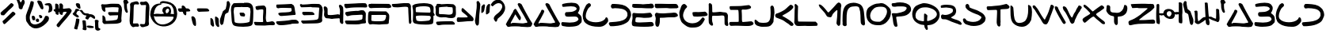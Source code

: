 SplineFontDB: 3.2
FontName: SkyLuke
FullName: Sky Luke
FamilyName: SkyLuke
Weight: Regular
Copyright: CC-0 public domain\n
UComments: "2020-6-18: Created with FontForge (http://fontforge.org)"
Version: 001.000
ItalicAngle: 0
UnderlinePosition: -83.3333
UnderlineWidth: 41.6667
Ascent: 800
Descent: 200
InvalidEm: 0
LayerCount: 2
Layer: 0 0 "Back" 1
Layer: 1 0 "Fore" 0
XUID: [1021 178 1911899458 7554]
FSType: 0
OS2Version: 0
OS2_WeightWidthSlopeOnly: 0
OS2_UseTypoMetrics: 1
CreationTime: 1592502783
ModificationTime: 1592591405
PfmFamily: 17
TTFWeight: 400
TTFWidth: 5
LineGap: 90
VLineGap: 0
OS2TypoAscent: 0
OS2TypoAOffset: 1
OS2TypoDescent: 0
OS2TypoDOffset: 1
OS2TypoLinegap: 90
OS2WinAscent: 0
OS2WinAOffset: 1
OS2WinDescent: 0
OS2WinDOffset: 1
HheadAscent: 0
HheadAOffset: 1
HheadDescent: 0
HheadDOffset: 1
OS2Vendor: 'PfEd'
Lookup: 4 0 1 "'liga' Standard Ligatures in Latin lookup 0" { "'liga' Standard Ligatures in Latin lookup 0-1"  } ['liga' ('DFLT' <'dflt' > 'latn' <'dflt' > ) ]
Lookup: 258 0 0 "'kern' Horizontal Kerning in Latin lookup 0" { "'kern' Horizontal Kerning in Latin lookup 0-1" [180,18,2] "'kern' Horizontal Kerning in Latin lookup 0-2" [180,18,2] } ['kern' ('DFLT' <'dflt' > 'latn' <'dflt' > ) ]
MarkAttachClasses: 1
DEI: 91125
LangName: 1033 "" "" "" "Sky Luke" "" "" "" "" "" "" "" "" "" "" "" "" "" "" "" "A Jedi acknowledges pride, for quiet humility belies unexorcized vanity."
Encoding: UnicodeFull
UnicodeInterp: none
NameList: AGL For New Fonts
DisplaySize: -72
AntiAlias: 1
FitToEm: 0
WinInfo: 0 25 10
BeginPrivate: 0
EndPrivate
BeginChars: 1114113 93

StartChar: A
Encoding: 65 65 0
Width: 866
VWidth: 833
Flags: W
HStem: -22 135<403.825 536.298 539.532 682.892> -11 108<299.469 682.892> -2 106.733<168.271 250.566> 2 111<183.75 536.298 539.532 570.22> 693 20G<431.767 444.767> 693 20G<431.767 444.767>
VStem: 247.267 105<442.567 527.879>
LayerCount: 2
Fore
SplineSet
168.266601562 116 m 0x22
 168.266601562 107.397460938 174.662109375 104.733398438 183.305664062 104.733398438 c 0x22
 192.747070312 104.733398438 204.869140625 107.912109375 214.266601562 110 c 0
 224.266601562 112 236.266601562 113 251.266601562 113 c 0x12
 288.266601562 113 329.266601562 110 386.266601562 107 c 0
 454.266601562 104 496.266601562 97 538.266601562 97 c 0x42
 565.266601562 97 591.266601562 99 624.266601562 108 c 0
 635.266601562 111 647.266601562 113 655.266601562 113 c 0
 667.266601562 113 675.266601562 110 683.266601562 116 c 0
 690.787109375 121.231445312 693.603515625 127.638671875 693.603515625 134.41796875 c 0
 693.603515625 148.373046875 681.669921875 163.904296875 674.266601562 174 c 0
 669.266601562 181 655.266601562 204 644.266601562 225 c 0
 567.266601562 372 501.266601562 459 420.266601562 608 c 4
 402.266601562 641 388.266601562 671 388.266601562 676 c 0
 388.266601562 689 399.266601562 703 408.266601562 708 c 4
 413.266601562 711 426.266601562 713 437.266601562 713 c 0
 452.266601562 713 462.266601562 709 483.266601562 698 c 4
 507.266601562 685 510.266601562 683 522.266601562 660 c 4
 600.266601562 510 663.266601562 400 747.266601562 259 c 0
 773.266601562 216 783.266601562 193 813.266601562 152 c 0
 826.266601562 134 840.266601562 114 844.266601562 106 c 0
 852.266601562 93 852.266601562 92 846.266601562 78 c 0
 843.266601562 70 839.266601562 57 838.266601562 50 c 0
 836.266601562 34 804.266601562 -10 791.266601562 -13 c 0
 757.266601562 -20 727.266601562 -22 698.266601562 -22 c 0x8a
 636.266601562 -22 581.266601562 -11 511.266601562 -11 c 0x42
 500.266601562 -11 479.266601562 -8 465.266601562 -5 c 0
 453.266601562 -2 385.266601562 2 295.266601562 2 c 0x12
 227.266601562 2 159.266601562 0 132.266601562 -2 c 0
 112.266601562 -4 98.2666015625 -5 89.2666015625 -5 c 0
 80.2666015625 -5 75.2666015625 -4 72.2666015625 -2 c 0
 68.2666015625 1 60.2666015625 9 56.2666015625 16 c 0
 52.2666015625 23 41.2666015625 38 32.2666015625 49 c 0
 22.7138671875 61.1005859375 16 69.14453125 16 78.041015625 c 0
 16 83.1142578125 18.1826171875 88.4638671875 23.2666015625 95 c 0
 27.2666015625 100 37.2666015625 119 46.2666015625 138 c 0
 55.2666015625 157 70.2666015625 183 79.2666015625 195 c 0
 128.266601562 260 165.266601562 348 207.266601562 414 c 0
 220.266601562 434 241.266601562 463 247.266601562 486 c 0
 253.671875 511.620117188 262.588867188 539.752929688 292.403320312 539.752929688 c 0
 295.172851562 539.752929688 298.122070312 539.509765625 301.266601562 539 c 0
 328.266601562 535 352.266601562 517 352.266601562 486 c 0
 352.266601562 466 314.266601562 398 307.266601562 382 c 0
 273.266601562 304 221.266601562 227 182.266601562 151 c 0
 172.266601562 131 168.266601562 122 168.266601562 116 c 0x22
EndSplineSet
Validated: 1
Kerns2: 12 -208 "'kern' Horizontal Kerning in Latin lookup 0-2" 67 -208 "'kern' Horizontal Kerning in Latin lookup 0-2" 73 -125 "'kern' Horizontal Kerning in Latin lookup 0-1" 18 -83 "'kern' Horizontal Kerning in Latin lookup 0-1" 19 -83 "'kern' Horizontal Kerning in Latin lookup 0-1" 20 -42 "'kern' Horizontal Kerning in Latin lookup 0-1" 23 -125 "'kern' Horizontal Kerning in Latin lookup 0-1" 24 -83 "'kern' Horizontal Kerning in Latin lookup 0-1" 72 -125 "'kern' Horizontal Kerning in Latin lookup 0-1" 75 -42 "'kern' Horizontal Kerning in Latin lookup 0-1"
EndChar

StartChar: B
Encoding: 66 66 1
Width: 676
Flags: W
HStem: -12 133<72.8275 453.9> 309 140<158.286 390.744> 641 114<134.534 450.781>
VStem: 500.67 91.3301<522.984 600.577> 557 103.444<187.059 271.604>
LayerCount: 2
Fore
SplineSet
339 755 m 0xf0
 420 755 491 743 533 705 c 0
 549 690 577 650 586 629 c 0
 591 618 592 606 592 580 c 0xf0
 592 543 590 532 580 508 c 0
 566 475 570 471 551 446 c 0
 542.900390625 435.740234375 538.299804688 430.4375 538.299804688 425.369140625 c 0
 538.299804688 421.049804688 541.639648438 416.900390625 549 410 c 0
 555 405 570 392 583 382 c 0
 630 348 660 304 660 224 c 0
 660 217.333007812 660.444335938 210.666992188 660.444335938 203.111328125 c 0
 660.444335938 199.333007812 660.333007812 195.333007812 660 191 c 0
 658 148 656 136 650 127 c 0
 641 113 572 46 557 38 c 0
 536 27 506 15 478 9 c 0
 425 -3 342 -12 263 -12 c 0
 211 -12 161 -8 121 2 c 0
 98 8 54 9 40 21 c 0
 27 32 16 55 16 79 c 0
 16 101 21 127 35 133 c 0
 39 135 44 136 52 136 c 0
 61 136 74 135 94 133 c 0
 155 127 220 121 282 121 c 0
 364 121 442 131 502 162 c 0
 519 171 533 182 543 194 c 0
 553 207 557 215 557 224 c 0xe8
 557 243 533 280 521 289 c 0
 501 304 473 309 432 309 c 0
 383 309 314 304 257 304 c 0
 197 304 165 306 145 332 c 0
 139 339 130 378 130 396 c 0
 130 411 149 438 158 444 c 0
 164 448.5 176.1875 449.0625 188.65625 449.0625 c 0
 192.8125 449.0625 197 449 201 449 c 0
 299 449 385 455 451 501 c 0
 469 513 487 529 492 536 c 0
 497.936523438 544.635742188 500.669921875 550.649414062 500.669921875 557.342773438 c 0
 500.669921875 563.051757812 498.682617188 569.254882812 495 578 c 0
 492 585 486 594 481 599 c 0
 447 631 387 641 321 641 c 0
 237 641 141 626 68 622 c 1
 56 633 l 2
 46 643 44 647 42 672 c 0
 41 681 41 687 41 692 c 0
 41 701 42 703 46 707 c 0
 50 711 69 718 89 723 c 0
 152 739 249 755 339 755 c 0xf0
EndSplineSet
Validated: 1
EndChar

StartChar: C
Encoding: 67 67 2
Width: 836
Flags: W
HStem: -29 143<312.893 584.69> 694 20G<214 223> 694 20G<214 223>
VStem: 16 95<227.154 425.076>
LayerCount: 2
Fore
SplineSet
49 172 m 0xd0
 49 179 27 216 27 226 c 0
 27 254 20 267 17 306 c 0
 16 316 16 324 16 332 c 0
 16 349 17 364 20 383 c 0
 36 483 69 554 112 629 c 0
 134 667 150 685 186 703 c 0
 198 709 212 714 216 714 c 0
 230 714 258 696 264 687 c 0
 269 680 274 661 274 647 c 0
 274 640 273 634 270 628 c 0
 267 621 255 608 244 599 c 0
 233 590 217 576 209 568 c 0
 174 533 111 410 111 311 c 0
 111 279 117 250 133 227 c 0
 185 150 307 114 428 114 c 0
 540 114 652 145 708 204 c 0
 720 217 729 231 732 240 c 0
 735.6875 254.749023438 744.47265625 270.346679688 760.706054688 270.346679688 c 0
 762.083007812 270.346679688 763.513671875 270.234375 765 270 c 0
 783 267 807 242 811 225 c 0
 813 217 816 196 820 149 c 1
 801 117 l 2
 762 50 679 -17 585 -27 c 0
 567 -29 545 -29 521 -29 c 0
 366 -29 222 1 132 70 c 0
 104 91 73 116 58 146 c 0
 53 157 49 169 49 172 c 0xd0
EndSplineSet
Validated: 1
EndChar

StartChar: D
Encoding: 68 68 3
Width: 734
Flags: W
HStem: 552 144<101.649 411.792> 562 134<134.905 411.792>
VStem: 603 115<281.008 445.843>
LayerCount: 2
Fore
SplineSet
209 562 m 0x60
 192 562 153 552 134 552 c 0
 103.422851562 552 80.78125 590.235351562 80.78125 625.651367188 c 0
 80.78125 631.932617188 81.4931640625 638.125 83 644 c 0
 85 652 94 667 118 695 c 1
 145 696 l 2
 152 696 160 696 168 696 c 0
 178 696 190 696 197 696 c 0xa0
 390 684 506 677 613 577 c 0
 653 540 667 525 670 514 c 0
 672 506 680 490 688 476 c 0
 703 451 718 399 718 359 c 0
 718 324 714 309 701 281 c 0
 676 226 663 175 621 136 c 0
 609 125 585 106 567 95 c 0
 460 29 357 6 193 -8 c 0
 173 -10 148 -11 116 -11 c 0
 100 -11 83 -11 64 -10 c 1
 49 7 l 2
 35 22 16 48 16 72 c 0
 16 89 27 107 40 112 c 0
 46 114 80 118 114 120 c 0
 291 132 448 143 546 231 c 0
 563 247 572 259 603 322 c 1
 602 366 l 2
 601 408 601 411 587 436 c 0
 529 545 362 557 210 562 c 0
 209 562 l 0x60
EndSplineSet
Validated: 1
EndChar

StartChar: I
Encoding: 73 73 4
Width: 798
Flags: W
HStem: 0 127<424.964 716.581> 4 120<54.2344 310.148> 508 114<58 296.76>
VStem: 316 99<135.193 502.76>
LayerCount: 2
Fore
SplineSet
224 9 m 0xb0
 176 9 117 4 79 4 c 0
 64 4 59 6 54 9 c 0
 42 16 16 52 16 70 c 0
 16 92 24 117 39 124 c 0x70
 59 133 299 123 311 135 c 0
 315 139 316 151 316 206 c 0
 316 276 314 400 310 440 c 0
 306 486 303 498 297 503 c 0
 292 507 280 508 152 508 c 0
 126 508 95 508 58 508 c 1
 47 519 l 2
 36 530 26 558 26 581 c 0
 26 595 31 617 36 622 c 0
 41 626 68 627 192 628 c 0
 275 629 369 631 400 634 c 0
 483 641 550 655 628 660 c 4
 633 660 641 659 648 656 c 0
 661 650 701 617 705 603 c 0
 707 596 706 588 701 577 c 0
 696 565 690 559 676 551 c 0
 666 545 648 539 638 537 c 0
 570 525 582 517 508 517 c 0
 488 517 463 518 427 519 c 1
 416 508 l 2
 407 498 405 495 407 484 c 0
 408 477 414 393 415 317 c 0
 416 219 415 187 419 168 c 0
 422 153 425 141 425 139 c 0
 425 137 428 134 433 131 c 0
 437 128 442 127 455 127 c 0
 544 127 640 148 712 148 c 0
 718 148 727 145 733 142 c 0
 744 136 779 103 782 90 c 0
 783 85 782 73 779 64 c 0
 774 49 770 46 752 35 c 0
 697 4 655 0 579 0 c 0
 434 0 371 9 224 9 c 0xb0
EndSplineSet
Validated: 1
EndChar

StartChar: E
Encoding: 69 69 5
Width: 730
Flags: W
HStem: -10 137<134.507 625.743> 267 142<191.369 581.369> 280 140<65 306.251> 561 129<46.1898 556.691 560.515 688.717> 562 138<257.718 672.62>
VStem: 16 112<104 250.678>
LayerCount: 2
Fore
SplineSet
663 561 m 0x94
 646 561 630 562 599 562 c 0x8c
 531 562 421 561 320 561 c 0
 212 561 114 563 89 568 c 0
 71 572 53 578 46 583 c 0
 31 594 29 595 29 620 c 0
 29 642 33 681 38 683 c 0
 47 688 68 690 92 690 c 0x94
 149 690 299 689 356 689 c 0
 368 689 376 689 378 689 c 0
 444 694 489 700 560 700 c 0x8c
 571 700 581 699 593 699 c 0
 651 698 665 696 673 691 c 0
 684 683 714 628 714 611 c 0
 714 592 701 575 689 567 c 0
 683 563 675 561 663 561 c 0x94
33 358 m 0
 33 397 46 420 84 420 c 0xa4
 94 420 109 420 123 418 c 4
 180 412 261 409 336 409 c 0
 352 409 367 410 382 410 c 4
 464 411 528 429 584 429 c 4
 601 429 607 427 617 418 c 4
 629 407 659 363 663 344 c 4
 663.369140625 342.24609375 663.54296875 340.422851562 663.54296875 338.5546875 c 0
 663.54296875 320.184570312 646.799804688 297.353515625 635 291 c 4
 603 273 503 267 425 267 c 0xc4
 393 267 365 268 346 270 c 4
 324 272 239 280 189 280 c 0xa4
 172 280 160 280 154 277 c 4
 148 274 142 269 141 266 c 4
 136 253 128 211 128 180 c 0
 128 165 130 151 135 146 c 0
 150 131 205 127 274 127 c 0
 397 127 563 142 614 142 c 0
 668 142 680 130 697 94 c 0
 702.875976562 80.7802734375 710.369140625 67.0205078125 710.369140625 53.1171875 c 0
 710.369140625 48.0908203125 709.389648438 43.044921875 707 38 c 0
 699 21 672 6 648 3 c 0
 579 -7 493 -10 408 -10 c 0
 317 -10 226 -6 155 0 c 0
 127 2 93 6 79 8 c 0
 49 12 38 24 26 43 c 0
 21 51 16 91 16 117 c 0
 16 155 31 195 36 231 c 4
 38 249 39 261 39 274 c 0
 39 292 33 341 33 358 c 0
EndSplineSet
Validated: 1
EndChar

StartChar: F
Encoding: 70 70 6
Width: 779
Flags: W
HStem: -7 21G<86.5 113.5> 272 138<179.106 493.76> 280 150<501.283 702.503> 283 137<269.127 604.686> 570 130<28.3494 521.95>
VStem: 35 120<14.4057 118.969> 47 128<122.153 268.903>
LayerCount: 2
Fore
SplineSet
478 700 m 0x88
 512 700 564 701 598 701 c 0
 657 701 686 699 694 697 c 4
 702 695 715 687 723 680 c 4
 734 670 763 618 763 594 c 0
 763 587 752 581 714 563 c 5
 595 561 l 6
 567 561 544 560 526 560 c 0
 438 560 454 570 367 570 c 0
 320 570 89 565 76 565 c 0
 54 565 35 580 26 595 c 4
 19 607 16 631 16 661 c 0
 16 681 19 687 31 704 c 5
 135 705 l 6
 145 705 156 705 165 705 c 0
 300 705 341 700 478 700 c 0x88
32 120 m 0
 32 166 47 208 47 249 c 0
 47 264 45 280 38 294 c 0
 28 315 22 337 18 360 c 0
 18 361 18 362 18 364 c 0
 18 383 36 410 47 419 c 0
 55.892578125 426.845703125 64.2373046875 429.767578125 73.751953125 429.767578125 c 0
 82.427734375 429.767578125 92.076171875 427.338867188 104 424 c 0
 138 415 204 410 265 410 c 0xca
 354 410 381 418 481 420 c 0x9a
 541 421 581 430 620 430 c 0
 639 430 659 428 680 422 c 0
 698 417 737 378 742 359 c 0
 744.32421875 350.864257812 745.748046875 344.6796875 745.748046875 339.340820312 c 0
 745.748046875 330.900390625 742.188476562 324.576171875 733 316 c 0
 724 308 710 301 682 292 c 0
 651 282 629 280 606 280 c 0xaa
 578 280 548 283 499 283 c 0x9a
 386 283 351 272 264 272 c 0
 253 272 240 272 229 272 c 0
 200 272 181 271 179 269 c 0
 177 267 175 260 175 254 c 0xca
 175 235 176 212 176 187 c 0
 176 152 174 116 167 93 c 0
 162 76 156 55 155 46 c 0
 151 17 129 -7 98 -7 c 0
 75 -7 63 5 51 21 c 0
 37 40 42 47 35 69 c 0xcc
 33 76 32 98 32 120 c 0
EndSplineSet
Validated: 1
EndChar

StartChar: G
Encoding: 71 71 7
Width: 924
Flags: W
HStem: -43 135<300.371 549.316> 296 144<449.077 812.672> 679 20G<152.5 167.5> 679 20G<152.5 167.5>
VStem: 16 118<246.34 437.922>
LayerCount: 2
Fore
SplineSet
105 667 m 0xe8
 118 681 141 699 164 699 c 0
 171 699 183 696 191 693 c 0
 200 690 216 676 233 657 c 0
 255 633 261 624 261 615 c 0
 261 593 233 564 218 552 c 0
 207 543 197 530 190 516 c 0
 165 463 134 399 134 332 c 0
 134 299 141 266 160 232 c 0
 169 215 184 193 193 183 c 0
 236 132 327 92 427 92 c 0
 454 92 481 95 509 101 c 0
 632 130 659 176 732 255 c 4
 742.2109375 265.848632812 748.755859375 271.403320312 757.094726562 271.403320312 c 0
 761.822265625 271.403320312 767.125 269.618164062 774 266 c 4
 780 263 790 255 795 249 c 4
 800 244 820 230 820 215 c 0
 820 213 820 211 819 209 c 4
 722 14 637 -43 441 -43 c 0
 373 -43 362 -42 335 -35 c 0
 276 -19 267 -14 211 24 c 0
 182 44 143 76 122 95 c 0
 93 122 82 135 75 151 c 0
 36 238 16 290 16 406 c 0
 16 414 16 423 16 432 c 0
 16 447 18 438 21 454 c 0
 24 470 35 504 45 530 c 0
 67 589 69 626 105 667 c 0xe8
530 296 m 0
 521 296 511 295 503 295 c 0
 468 295 451 305 443 332 c 0
 439 346 430 388 430 409 c 0
 430 425 437 431 451 434 c 0
 458 436 507 440 540 440 c 0
 566 440 590 437 610 437 c 0
 642 437 690 442 732 444 c 4
 767 446 797 449 798 450 c 4
 799 451 806 452 813 452 c 4
 852 452 873 423 891 398 c 4
 898 388 905 377 907 372 c 4
 909 367 909 358 907 349 c 4
 901 323 860 313 825 309 c 4
 765 302 670 298 602 294 c 4
 597 294 591 293 586 293 c 0
 563 293 544 296 530 296 c 0
EndSplineSet
Validated: 1
EndChar

StartChar: H
Encoding: 72 72 8
Width: 653
Flags: W
HStem: 1 21G<591.5 609.5> 323 109<139.193 372.436> 334 116<228.543 507.7> 708.606 20G<41.9609 51.8931> 708.606 20G<41.9609 51.8931>
VStem: 18 112<436.325 696.748> 18 104<88.6566 316.853 436.325 699.759> 522 115<25.471 179.501>
LayerCount: 2
Fore
SplineSet
156 46 m 0xc3
 156 27 139 10 121 10 c 0
 100 10 79 26 64 39 c 0
 55 47 42 62 35 72 c 0
 23 90 22 93 18 155 c 0xc3
 16 180 16 206 16 242 c 0
 16 329 20 458 20 555 c 0
 20 612 19 657 18 666 c 0
 17 675 16 681 16 686 c 0
 16 704.35546875 32.845703125 728.606445312 51.076171875 728.606445312 c 0
 52.7099609375 728.606445312 54.35546875 728.411132812 56 728 c 0
 71 724 98 711 106 700 c 0
 110 695 117 681 121 670 c 0
 128 653 130 524 130 488 c 0
 130 445 130 443 139 436 c 0
 143 433 155 432 171 432 c 0xd5
 221 432 312 443 332 446 c 0
 347 449 361 450 373 450 c 0
 409 450 435 441 477 436 c 0
 518 431 549 436 576 419 c 0
 592 409 597 403 610 378 c 0
 622 353 624 348 624 324 c 0
 624 278 620 231 620 181 c 0
 620 149 621 118 628 91 c 0
 632 75 637 56 637 40 c 0
 637 22 618 1 601 1 c 0
 582 1 556 14 545 24 c 0
 537 31 527 45 522 55 c 0
 514 71 523 266 510 307 c 0
 502 331 472 334 441 334 c 0xa5
 389 334 339 321 281 321 c 0
 250 321 214 323 185 323 c 0
 159 323 139 321 132 317 c 0
 127 314 125 303 123 255 c 0
 122 239 122 225 122 213 c 0
 122 163 130 124 145 85 c 0
 153 63 156 54 156 46 c 0xc3
EndSplineSet
Validated: 1
EndChar

StartChar: J
Encoding: 74 74 9
Width: 658
Flags: W
HStem: -14 125<148.76 429.781> 643.11 20G<557.116 568.582> 643.11 20G<557.116 568.582>
VStem: 522 120<257.074 614.852>
LayerCount: 2
Fore
SplineSet
16 165 m 0xd0
 16 193.190429688 16.9453125 210.041992188 38.125 210.041992188 c 0
 38.7333984375 210.041992188 39.3583984375 210.028320312 40 210 c 0
 46 210 56 208 60 205 c 0
 79 194 105 169 125 152 c 0
 151 130 153 126 190 120 c 0
 219 115 258 111 297 111 c 0
 349 111 400 117 430 132 c 0
 437 135 450 145 460 154 c 0
 473 166 482 180 496 210 c 0
 516 252 522 331 522 414 c 0
 522 485 518 559 514 616 c 1
 526 634 l 2
 536.4453125 649.668945312 548.561523438 663.110351562 565.670898438 663.110351562 c 0
 571.4921875 663.110351562 577.891601562 661.5546875 585 658 c 0
 591 655 603 644 611 634 c 0
 631 609 642 527 642 453 c 0
 642 420 639 389 635 365 c 0
 624 305 613 199 613 156 c 0
 613 148 606 131 595 113 c 0
 585 96 567 72 556 59 c 0
 498 -8 453 -12 319 -13 c 4
 307 -13 296 -14 286 -14 c 0
 227 -14 216 -12 192 -6 c 0
 161 2 108 17 84 29 c 0
 70 36 37 71 29 83 c 0
 20 97 16 139 16 165 c 0xd0
EndSplineSet
Validated: 1
EndChar

StartChar: K
Encoding: 75 75 10
Width: 609
Flags: W
HStem: 266 134<38.2561 100.909> 642.814 20G<504.242 516.404> 642.814 20G<504.242 516.404>
LayerCount: 2
Fore
SplineSet
486 655 m 0xc0
 493.372070312 660.602539062 500.65625 662.814453125 507.828125 662.814453125 c 0
 524.979492188 662.814453125 541.487304688 650.166992188 557 641 c 0
 579 627 583 622 588 599 c 0
 589 593 588 584 585 578 c 0
 540 490 377 404 286 356 c 0
 265 345 246 333 244 330 c 0
 242.676757812 328.015625 242.092773438 326.16796875 242.092773438 324.438476562 c 0
 242.092773438 315.711914062 256.984375 310.0078125 267 305 c 0
 277 300 299 288 316 278 c 0
 391 234 497 170 559 107 c 0
 573 92 587 77 589 72 c 0
 592.462890625 65.0751953125 593.938476562 58.2919921875 593.938476562 51.8583984375 c 0
 593.938476562 34.1376953125 582.73828125 19.0703125 571 11 c 0
 562 5 558 3 547 3 c 0
 508 3 489 12 471 34 c 0
 449 61 432 68 397 90 c 0
 349 120 329 139 278 172 c 0
 217 212 122 232 52 266 c 0
 40 272 34 278 26 294 c 0
 19 309 16 320 16 334 c 0
 16 353 16 355 37 377 c 0
 58 399 59 400 78 400 c 0
 95 400 202 449 214 455 c 0
 224 461 238 467 244 470 c 0
 339 509 411 600 486 655 c 0xc0
EndSplineSet
Validated: 1
EndChar

StartChar: L
Encoding: 76 76 11
Width: 770
Flags: W
HStem: -1 140<143.156 693> 662 20G<47.5 55> 662 20G<47.5 55>
VStem: 19 115<144.151 416.512> 30 104<222.344 293.815 296.213 578.778> 37 101<316.685 637.398>
LayerCount: 2
Fore
SplineSet
28 652 m 0xc4
 28 664 42 682 53 682 c 0
 57 682 66 679 74 675 c 0
 82 671 100 656 138 616 c 1xc4
 134 478 l 2xc8
 132 402 131 320 131 295 c 0
 131 270 132 227 134 199 c 0
 136 164 139 147 143 144 c 0
 146 141 170 140 209 139 c 0
 242 139 365 138 693 136 c 1
 722 107 l 2
 743 86 752 74 754 65 c 0
 754.44921875 62.755859375 754.651367188 60.19921875 754.651367188 57.44921875 c 0
 754.651367188 41.81640625 748.102539062 19.953125 743 14 c 0
 741 11 735 7 730 5 c 0
 726 4 542 -1 490 -1 c 0
 442 -1 410 0 396 2 c 0
 385 3 371 4 355 4 c 0
 305 4 235 -1 177 -1 c 0
 102 -1 78 4 48 44 c 0
 38 58 27 79 22 91 c 0
 18 103 16 109 16 116 c 0
 16 121 17 127 19 136 c 0xd0
 25 162 27 454 30 489 c 0xc8
 33 523 37 554 37 580 c 0
 37 604 28 631 28 652 c 0xc4
EndSplineSet
Validated: 1
Kerns2: 18 -167 "'kern' Horizontal Kerning in Latin lookup 0-1" 19 -125 "'kern' Horizontal Kerning in Latin lookup 0-1" 20 -83 "'kern' Horizontal Kerning in Latin lookup 0-1" 23 -167 "'kern' Horizontal Kerning in Latin lookup 0-1" 24 -167 "'kern' Horizontal Kerning in Latin lookup 0-1" 72 -167 "'kern' Horizontal Kerning in Latin lookup 0-1" 73 -125 "'kern' Horizontal Kerning in Latin lookup 0-1" 75 -83 "'kern' Horizontal Kerning in Latin lookup 0-1"
EndChar

StartChar: M
Encoding: 77 77 12
Width: 745
Flags: W
VStem: 575 125<41.5496 298.391> 605 108<253.849 495.81>
LayerCount: 2
Fore
SplineSet
620 736 m 4x40
 631 742 642 746 643 746 c 4
 658 746 688 732 698 723 c 4
 708 714 714 703 721 680 c 4
 727 663 729 653 729 643 c 0
 729 628 724 612 720 599 c 4
 717 589 714 558 713 526 c 4x40
 708 399 707 252 700 121 c 4
 697 64 695 47 689 35 c 4
 681.53125 19.3154296875 666.251953125 2.5146484375 647.330078125 2.5146484375 c 0
 640.91796875 2.5146484375 634.086914062 4.4443359375 627 9 c 4
 611 20 589 48 581 69 c 4
 577 79 575 84 575 92 c 0x80
 575 98 576 106 578 118 c 4
 595 232 599 327 604 437 c 4
 605 450 605 460 605 469 c 0
 605 484 604 492 602 496 c 4
 600 501 594 505 590 505 c 4
 586 505 573 496 561 485 c 4
 531 458 458 392 444 352 c 4
 442 346 437 333 435 325 c 4
 430 305 409 277 382 277 c 0
 379 277 375 277 372 278 c 4
 334 288 308 281 282 302 c 4
 273 309 259 330 246 352 c 4
 234 373 216 401 206 415 c 4
 193 433 48 588 42 604 c 4
 39 613 32 630 26 642 c 4
 20 654 16 666 16 669 c 4
 16 672 19 677 24 680 c 4
 30 684 37 685 48 683 c 4
 115 671 189 576 231 528 c 4
 244 513 265 488 276 472 c 4
 287 456 302 440 307 436 c 4
 316 429 317 429 327 434 c 4
 333 437 354 456 373 476 c 4
 446 553 521 628 586 709 c 4
 594 719 608 730 620 736 c 4x40
EndSplineSet
Validated: 1
EndChar

StartChar: N
Encoding: 78 78 13
Width: 742
Flags: W
HStem: 629 114<273.911 494.53>
VStem: 16.3135 128<20.2265 471.493> 583.313 143<75.3674 324.627>
LayerCount: 2
Fore
SplineSet
20.3134765625 94 m 0
 20.3134765625 113 16.3134765625 157 16.3134765625 169 c 0
 16.3134765625 177 17.3134765625 233 18.3134765625 299 c 0
 22.3134765625 543 74.3134765625 682 264.313476562 731 c 0
 297.313476562 739 330.313476562 743 364.313476562 743 c 0
 410.313476562 743 455.313476562 735 498.313476562 720 c 4
 553.313476562 701 577.313476562 692 611.313476562 656 c 0
 628.313476562 638 640.313476562 620 654.313476562 592 c 0
 696.313476562 508 695.313476562 397 708.313476562 291 c 0
 716.313476562 230 718.313476562 145 725.313476562 87 c 0
 725.313476562 84 726.313476562 80 726.313476562 76 c 0
 726.313476562 47 709.313476562 21 682.313476562 21 c 0
 658.313476562 21 627.313476562 42 616.313476562 57 c 0
 610.313476562 65 603.313476562 79 599.313476562 86 c 0
 587.313476562 110 583.313476562 271 583.313476562 320 c 0
 583.313476562 419 570.313476562 500 542.313476562 576 c 0
 531.313476562 605 526.313476562 607 496.313476562 620 c 0
 480.313476562 627 454.313476562 629 425.313476562 629 c 0
 364.313476562 629 289.313476562 617 264.313476562 603 c 0
 148.573242188 537.258789062 144.286132812 402.07421875 144.286132812 215.702148438 c 0
 144.286132812 200.79296875 144.313476562 185.555664062 144.313476562 170 c 0
 144.313476562 111 145.313476562 64 146.313476562 57 c 0
 147.681640625 50.70703125 148.375976562 45.611328125 148.375976562 41.263671875 c 0
 148.375976562 29.7197265625 143.483398438 23.443359375 133.313476562 14 c 0
 121.950195312 3.7734375 105.422851562 -2.2568359375 88.681640625 -2.2568359375 c 0
 75.95703125 -2.2568359375 63.109375 1.2265625 52.3134765625 9 c 0
 37.3134765625 19 26.3134765625 30 19.3134765625 48 c 0
 16.8525390625 53.5380859375 16 57.9404296875 16 62.0224609375 c 0
 16 71.20703125 20.3134765625 78.76953125 20.3134765625 94 c 0
EndSplineSet
Validated: 1
EndChar

StartChar: O
Encoding: 79 79 14
Width: 810
Flags: W
HStem: 30 110<249.057 484.069> 615 113<316.622 582.382>
VStem: 16 122<242.061 429.269> 670 124<362.476 537.058>
LayerCount: 2
Fore
SplineSet
396 717 m 0
 441 717 441 728 489 728 c 0
 598 728 671 648 731 593 c 0
 777 552 794 493 794 430 c 0
 794 344 760 253 716 197 c 0
 651 114 607 66 485 37 c 0
 465 32 454 30 426 30 c 0
 413 30 395 30 372 31 c 0
 217 35 147 76 79 161 c 0
 40 210 16 295 16 379 c 0
 16 455 37 541 84 582 c 0
 140 631 246 696 334 711 c 0
 352 714 379 717 396 717 c 0
483 615 m 0
 422 615 385 613 343 602 c 0
 225 572 138 440 138 325 c 0
 138 230 198 146 351 141 c 0
 372 140 393 140 409 140 c 0
 441 140 452 139 470 152 c 0
 477 157 491 166 501 172 c 0
 584 220 670 356 670 465 c 0
 670 548 621 615 483 615 c 0
EndSplineSet
Validated: 33
EndChar

StartChar: P
Encoding: 80 80 15
Width: 645
Flags: W
HStem: -6.5752 21G<151.893 166.456> 610 114<43.0067 274.157> 617 128<112.174 441.446>
VStem: 490.564 139<516.75 595.716>
LayerCount: 2
Fore
SplineSet
71.564453125 409 m 0xb0
 91.564453125 409 133.564453125 407 153.564453125 407 c 0
 179.564453125 407 195.564453125 409 214.564453125 413 c 0
 283.564453125 426 353.564453125 441 410.564453125 467 c 0
 436.564453125 479 465.564453125 506 479.564453125 532 c 0
 487.564453125 547 490.564453125 556 490.564453125 563 c 0
 490.564453125 583 469.564453125 599 452.564453125 603 c 0
 405.564453125 615 382.564453125 617 295.564453125 617 c 0xb0
 236.564453125 617 171.564453125 616 151.564453125 613 c 0
 137.564453125 611 124.564453125 610 111.564453125 610 c 0
 88.564453125 610 51.564453125 615 42.564453125 621 c 0
 31.4775390625 629.711914062 16 662.8828125 16 687.732421875 c 0
 16 694.260742188 17.068359375 700.21484375 19.564453125 705 c 0
 21.564453125 709 29.564453125 716 36.564453125 719 c 0
 44.564453125 723 62.564453125 724 83.564453125 724 c 0xd0
 123.564453125 724 150.564453125 735 184.564453125 739 c 0
 214.564453125 743 245.564453125 745 275.564453125 745 c 0
 419.564453125 745 554.564453125 703 603.564453125 618 c 0
 618.564453125 592 629.564453125 564 629.564453125 528 c 0
 629.564453125 470 595.564453125 430 559.564453125 398 c 0
 477.564453125 324 374.564453125 315 226.564453125 306 c 0
 182.564453125 303 174.564453125 302 167.564453125 296 c 0
 160.564453125 290 158.564453125 285 160.564453125 271 c 0
 170.564453125 190 190.564453125 111 199.564453125 37 c 0
 200.564453125 31 200.564453125 27 200.564453125 24 c 0
 200.564453125 4.41796875 177.86328125 -6.5751953125 155.048828125 -6.5751953125 c 0
 148.736328125 -6.5751953125 142.416015625 -5.7333984375 136.564453125 -4 c 0
 112.564453125 3 107.564453125 9 93.564453125 34 c 0
 55.564453125 103 61.564453125 216 40.564453125 301 c 4
 35.564453125 323 28.564453125 351 25.564453125 362 c 0
 22.8427734375 371.298828125 21.458984375 378.797851562 21.458984375 384.834960938 c 0
 21.458984375 405.413085938 37.544921875 409 71.564453125 409 c 0xb0
EndSplineSet
Validated: 1
EndChar

StartChar: U
Encoding: 85 85 16
Width: 712
Flags: W
HStem: -5 122<250.627 407.305> 659 1G<32 36 578.5 587.5> 659 1G<32 36 578.5 587.5>
VStem: 571 125<310.94 604.335>
LayerCount: 2
Fore
SplineSet
571 645 m 0xd0
 571 656 575 679 582 679 c 4
 593 679 635 657 643 651 c 4
 649 647 657 638 661 632 c 4
 687 590 696 526 696 458 c 0
 696 381 685 299 675 236 c 4
 671 209 669 197 657 183 c 4
 645 170 634 146 625 128 c 4
 620 119 611 107 605 102 c 4
 599 97 581 81 564 65 c 4
 512 16 444 -5 375 -5 c 0
 272 -5 167 41 109 105 c 4
 93 122 78 140 75 146 c 4
 3 269 22 416 16 595 c 4
 16 608 16 618 16 626 c 0
 16 645 17 651 21 654 c 4
 24 657 30 660 34 660 c 4
 38 660 45 658 51 655 c 4
 57 652 71 639 83 627 c 4
 101 608 105 602 107 586 c 4
 129 420 109 266 186 164 c 4
 205 139 220 127 256 121 c 4
 270 119 290 117 300 117 c 0
 324 117 371 127 390 132 c 4
 412 138 472 171 485 186 c 4
 552 265 576 386 576 524 c 0
 576 557 574 620 572 632 c 4
 571 636 571 641 571 645 c 0xd0
EndSplineSet
Validated: 1
EndChar

StartChar: S
Encoding: 83 83 17
Width: 749
Flags: W
HStem: 5 129<206.836 471.574> 669 20G<147.5 166> 669 20G<147.5 166>
VStem: 97 122<586.194 666.648> 600.944 132.056<231.131 304.786>
LayerCount: 2
Fore
SplineSet
97 629 m 0xd8
 97 659 105 663 123 677 c 0
 134 686 141 689 154 689 c 0
 178 689 201 666 211 649 c 0
 217 639 219 629 219 614 c 0
 219 603 221 590 224 586 c 0
 227 582 244 573 263 564 c 0
 327 534 454 504 511 470 c 0
 573 434 649 404 689 344 c 4
 699 329 713 305 720 289 c 0
 727 273 733 254 733 247 c 0
 733 227 718 186 714 168 c 0
 711 153 705 146 672 114 c 0
 647 90 621 70 599 57 c 0
 546 26 449 5 355 5 c 0
 294 5 233 14 188 34 c 0
 161 46 135 48 108 60 c 0
 87 69 47 110 37 130 c 0
 29 145 16 182 16 205 c 0
 16 228 32 244 56 244 c 0
 83 244 106 221 116 201 c 0
 121 190 130 180 137 176 c 0
 144 172 169 163 193 156 c 0
 238 142 288 134 337 134 c 0
 445 134 548 170 589 246 c 0
 595.767578125 258.40625 600.944335938 268.586914062 600.944335938 277.6171875 c 0
 600.944335938 284.600585938 597.848632812 290.895507812 590 297 c 0
 571 312 544 326 520 340 c 0
 508 347 493 355 488 357 c 0
 437 373 336 412 292 434 c 0
 265 447 189 488 166 507 c 0
 147 523 105 565 100 590 c 0
 99 598 97 616 97 629 c 0xd8
EndSplineSet
Validated: 1
EndChar

StartChar: T
Encoding: 84 84 18
Width: 754
Flags: W
HStem: 512 121<29.7566 295.186> 680 20G<636.5 639.5> 680 20G<636.5 639.5>
VStem: 332 122<28.7234 423.328> 344 107<155.979 510.669> 354 100<6.7154 134.022>
LayerCount: 2
Fore
SplineSet
297 520 m 0xc8
 260 520 113 512 67 512 c 0
 45 512 42 515 32 530 c 0
 24 542 16 569 16 590 c 0
 16 605 22 621 31 627 c 0
 38 631 52 633 99 633 c 0
 100 633 l 0
 184 633 213 642 294 647 c 0
 378 653 420 656 496 671 c 0
 527 677 570 686 592 691 c 0
 614 696 635 700 638 700 c 0
 641 700 652 695 663 688 c 0
 687 673 712 661 727 639 c 0
 733 630 738 619 738 612 c 0
 738 605 733 593 727 584 c 0
 720 573 710 565 695 558 c 0
 660 541 509 547 468 536 c 0
 463 535 456 530 452 527 c 1
 452 527 451 408 451 308 c 0xc8
 451 240 452 181 453 176 c 0
 455 167 455 158 455 149 c 0
 455 134 449 94 449 79 c 0
 449 67 454 56 454 46 c 0xd0
 454 30 437 3 429 -4 c 0
 423 -9 414 -13 409 -13 c 0
 395 -13 361 19 354 28 c 0xc4
 345 40 341 80 335 96 c 0
 333 102 332 114 332 135 c 0xd0
 332 249 344 328 344 428 c 0
 344 434 344 440 344 447 c 0
 344 493 343 504 337 511 c 0
 331 518 321 520 297 520 c 0xc8
EndSplineSet
Validated: 1
Kerns2: 0 -125 "'kern' Horizontal Kerning in Latin lookup 0-2" 25 -125 "'kern' Horizontal Kerning in Latin lookup 0-2"
EndChar

StartChar: W
Encoding: 87 87 19
Width: 884
Flags: W
HStem: 629 20G<778 794>
VStem: 16 103<518.837 605.203>
LayerCount: 2
Fore
SplineSet
763 638 m 0
 771 647 773 649 783 649 c 0
 805 649 814 646 834 632 c 0
 846 624 859 612 862 607 c 0
 865 602 868 592 868 584 c 0
 868 574 866 566 859 559 c 0
 854 553 840 536 830 520 c 0
 820 504 809 477 807 470 c 0
 805 463 786 446 776 431 c 0
 743 383 717 333 689 268 c 0
 675 235 659 202 654 195 c 0
 649 188 643 155 640 144 c 4
 637 133 632 116 627 108 c 4
 621 97 612 90 569 68 c 5
 552 74 l 6
 539 79 531 85 516 105 c 4
 505 119 494 138 492 146 c 4
 490 154 480 191 470 208 c 0
 420 294 371 419 305 491 c 0
 279 519 285 534 273 564 c 0
 269.256835938 572.92578125 267.337890625 581.767578125 267.337890625 589.8359375 c 0
 267.337890625 609.788085938 279.077148438 625 304 625 c 0
 319 625 357 603 365 596 c 0
 382 581 401 546 413 522 c 0
 441 467 483 361 520 306 c 0
 530 291 542 277 548 273 c 0
 552.764648438 269.724609375 556.465820312 268.310546875 559.498046875 268.310546875 c 0
 566.6484375 268.310546875 570.084960938 276.168945312 575 286 c 0
 585 306 617 388 630 406 c 0
 637 415 660 444 672 469 c 0
 684 494 699 533 707 545 c 0
 715 557 728 579 737 592 c 0
 746 605 753 618 753 621 c 0
 753 624 757 631 763 638 c 0
16 582 m 0
 16 609 19 617 39 622 c 0
 44.25 623.25 48.8125 623.8125 52.953125 623.8125 c 0
 65.375 623.8125 74 618.75 86 612 c 0
 108 600 111 596 119 568 c 0
 123 556 136 526 149 503 c 0
 162 480 179 441 187 426 c 0
 236 338 294 237 345 150 c 4
 355 133 363 115 363 109 c 4
 363 92 341 74 329 67 c 4
 322.708007812 63.5400390625 317.109375 62.05859375 311.922851562 62.05859375 c 0
 300.623046875 62.05859375 291.28125 69.08984375 281 78 c 4
 273 85 257 107 245 128 c 4
 173 248 119 340 54 471 c 0
 17 545 16 559 16 582 c 0
EndSplineSet
Validated: 1
Kerns2: 0 -125 "'kern' Horizontal Kerning in Latin lookup 0-1" 25 -125 "'kern' Horizontal Kerning in Latin lookup 0-2"
EndChar

StartChar: Y
Encoding: 89 89 20
Width: 697
Flags: W
HStem: 646 13.3389G<63.9116 74.1138 599 610> 646 13.3389G<63.9116 74.1138 599 610>
VStem: 261.015 115.985<63.1318 288.851> 575 106<551.281 639.371>
LayerCount: 2
Fore
SplineSet
587 659 m 0xb0
 591 663 597 666 601 666 c 0
 619 666 646 652 657 642 c 0
 676 624 681 591 681 556 c 0
 681 491 657 420 626 387 c 0
 578 336 524 303 429 297 c 0
 398 295 383 293 380 289 c 0
 378 286 377 272 377 253 c 0
 377 218 380 163 380 121 c 0
 380 77 380 56 360 37 c 4
 350 27 345 25 332 25 c 0
 317 25 314 27 297 45 c 4
 266 77 260 108 260 174 c 0
 260 199 261 224 261 246 c 0
 261 250.434570312 261.014648438 254.537109375 261.014648438 258.334960938 c 0
 261.014648438 298.209960938 259.34765625 304.521484375 221 310 c 0
 111 325 59 387 16 475 c 1
 19 515 l 2
 21 537 24 572 26 594 c 0
 29 632 28 646 50 656 c 0
 55.0458984375 658.374023438 60.8837890625 659.338867188 66.939453125 659.338867188 c 0
 81.2880859375 659.338867188 96.8583984375 653.922851562 106 649 c 0
 112 646 123 636 129 627 c 0
 138 614 140 609 140 591 c 0
 140 569 139 548 139 530 c 0
 139 464 151 427 248 423 c 0
 275 422 307 419 319 416 c 0
 328 414 337 414 347 414 c 0
 357 414 368 414 384 416 c 0
 490 427 560 526 575 623 c 0
 578 643 582 655 587 659 c 0xb0
EndSplineSet
Validated: 1
Kerns2: 0 -83 "'kern' Horizontal Kerning in Latin lookup 0-2" 25 -83 "'kern' Horizontal Kerning in Latin lookup 0-2"
EndChar

StartChar: Q
Encoding: 81 81 21
Width: 899
Flags: W
HStem: 38 114<252.759 381.859> 589 135<294.173 531.034>
VStem: 16 103<255.535 431.34> 388 107<188.511 339.812> 401 91<-68.3787 27.6271> 405 104<-75.375 5.53753> 794 89<305.605 440.663>
LayerCount: 2
Fore
SplineSet
335 717 m 4xea
 348 721 369 724 383 724 c 0
 419 724 478 715 509 708 c 4xe6
 603 687 698 642 762 591 c 4
 846 524 883 441 883 359 c 0
 883 198 742 42 540 30 c 4
 507 28 492 28 492 6 c 4xea
 492 -3 509 -68 509 -80 c 0xe6
 509 -91 500 -115 495 -118 c 4xf2
 490.689453125 -120.514648438 484.829101562 -121.609375 478.765625 -121.609375 c 0
 467.950195312 -121.609375 456.485351562 -118.125976562 452 -113 c 4
 442 -102 410 -50 405 -34 c 4xe6
 403 -27 401 -12 401 -1 c 0
 401 15 400 20 392 28 c 4
 384 36 379 38 357 38 c 0
 271 38 186 87 132 126 c 4
 60 178 16 274 16 376 c 0
 16 415 22 455 36 494 c 4
 91 647 177 666 335 717 c 4xea
485 187 m 0
 485 166 489 159 504 159 c 4
 509 159 535 165 561 172 c 4
 644 195 794 268 794 373 c 0
 794 398 785 425 765 454 c 4
 717 521 631 557 535 580 c 4
 503 588 477 591 445 591 c 0
 426 591 400 590 378 589 c 4
 233 583 119 469 119 333 c 0
 119 302 127 260 139 245 c 4
 145 238 159 224 169 213 c 4
 205 177 276 162 341 154 c 4
 355 152 363 152 369 152 c 0
 376 152 379 153 382 156 c 4
 387 161 388 180 388 269 c 4
 388 328 390 378 392 382 c 4
 395.192382812 387.586914062 406.029296875 394.448242188 416.884765625 394.448242188 c 0
 419.629882812 394.448242188 422.375976562 394.008789062 425 393 c 4
 437 388 485 351 491 340 c 4
 493 336 495 332 495 324 c 0xf2
 495 317 494 308 492 294 c 4xea
 489 266 485 219 485 187 c 0
EndSplineSet
Validated: 1
EndChar

StartChar: R
Encoding: 82 82 22
Width: 694
Flags: W
HStem: 217 137<74.7677 229.866> 584 88<37.6394 340.709>
VStem: 400 102<434.562 535.749>
LayerCount: 2
Fore
SplineSet
49 655 m 0
 92 667 136 672 188 672 c 0
 223 672 328 664 351 658 c 0
 443 634 494 593 502 482 c 0
 502 479 502 475 502 472 c 0
 502 461 501 450 499 444 c 0
 481 375 458 347 396 311 c 0
 370 296 348 281 345 278 c 0
 342 274 341 270 343 267 c 0
 345 264 368 253 395 241 c 0
 470 208 527 203 597 166 c 0
 630 149 659 126 672 93 c 0
 676 82 678 74 678 69 c 0
 678 49 659 41 638 41 c 0
 628 41 615 44 606 48 c 0
 524 89 442 102 361 139 c 4
 336 150 300 167 281 176 c 0
 241 195 239 191 203 206 c 0
 184 214 174 216 126 217 c 0
 85 218 67 220 59 224 c 0
 41 233 38 246 30 268 c 0
 26 279 23 297 23 307 c 0
 23 333 32 354 51 363 c 0
 60.498046875 367.749023438 67.4912109375 370.270507812 74.474609375 370.270507812 c 0
 80.7265625 370.270507812 86.970703125 368.250976562 95 364 c 0
 104 359 139 354 162 354 c 0
 234 354 311 387 357 417 c 0
 380 432 400 452 400 485 c 0
 400 503 397 531 392 536 c 0
 357 571 262 577 195 584 c 0
 194 584 193 584 191 584 c 0
 167 584 70 575 36 575 c 0
 29 575 24 575 24 576 c 0
 20 585 16 612 16 628 c 0
 16 646 31 650 49 655 c 0
EndSplineSet
Validated: 1
EndChar

StartChar: V
Encoding: 86 86 23
Width: 707
Flags: W
HStem: 53 153.27<373.463 440.094> 651.783 20G<605.833 616.846> 651.783 20G<605.833 616.846>
VStem: 580.594 111<569.773 644.408>
LayerCount: 2
Fore
SplineSet
592.59375 666 m 0xd0
 596.139648438 670.190429688 602.283203125 671.783203125 609.3828125 671.783203125 c 0
 624.30859375 671.783203125 643.461914062 664.743164062 651.59375 660 c 0
 665.59375 652 691.59375 625 691.59375 606 c 0
 691.59375 600 687.59375 588 681.59375 580 c 0
 675.59375 572 668.59375 554 664.59375 542 c 0
 640.59375 460 609.59375 395 580.59375 317 c 0
 550.59375 237 536.59375 179 498.59375 110 c 0
 488.59375 91 477.59375 77 465.59375 67 c 0
 453.59375 57 444.59375 53 435.59375 53 c 0
 415.59375 53 376.59375 64 364.59375 73 c 0
 346.59375 86 329.59375 118 315.59375 138 c 0
 308.59375 148 295.59375 170 287.59375 187 c 0
 256.59375 253 209.59375 303 174.59375 365 c 0
 159.59375 391 137.59375 416 125.59375 442 c 0
 111.59375 473 77.59375 523 52.59375 548 c 0
 34.59375 566 26.59375 577 21.59375 591 c 0
 18.130859375 601.775390625 16 611.069335938 16 619.053710938 c 0
 16 631.817382812 21.4453125 641.233398438 35.59375 648 c 0
 44.59375 652 52.59375 654 64.59375 652 c 0
 79.59375 650 85.59375 645 109.59375 620 c 0
 194.59375 532 232.59375 434 301.59375 329 c 0
 321.59375 299 347.59375 261 360.59375 244 c 0
 373.59375 227 386.59375 212 389.59375 209 c 0
 391.845703125 207.094726562 394.037109375 206.26953125 396.142578125 206.26953125 c 0
 406.194335938 206.26953125 414.287109375 225.078125 417.59375 235 c 0
 420.59375 246 429.59375 265 436.59375 276 c 0
 498.59375 381 547.59375 520 580.59375 638 c 0
 583.59375 649 589.59375 662 592.59375 666 c 0xd0
EndSplineSet
Validated: 1
Kerns2: 0 -83 "'kern' Horizontal Kerning in Latin lookup 0-2" 25 -83 "'kern' Horizontal Kerning in Latin lookup 0-2"
EndChar

StartChar: t
Encoding: 116 116 24
Width: 754
Flags: W
HStem: 512 121<29.7566 295.186> 680 20G<636.5 639.5 636.5 639.5>
VStem: 332 122<28.7234 423.328> 344 107<155.979 510.669> 354 100<6.7154 134.022>
LayerCount: 2
Fore
Refer: 18 84 N 1 0 0 1 0 0 2
Validated: 1
Kerns2: 0 -125 "'kern' Horizontal Kerning in Latin lookup 0-2" 25 -125 "'kern' Horizontal Kerning in Latin lookup 0-2"
EndChar

StartChar: a
Encoding: 97 97 25
Width: 866
VWidth: 833
Flags: W
HStem: -22 135<403.825 536.298 539.532 682.892> -11 108<299.469 682.892> -2 106.733<168.271 250.566> 2 111<183.75 536.298 539.532 570.22> 693 20G<431.767 444.767 431.767 444.767>
VStem: 247.267 105<442.567 527.879>
LayerCount: 2
Fore
Refer: 0 65 N 1 0 0 1 0 0 2
Validated: 1
Kerns2: 12 -208 "'kern' Horizontal Kerning in Latin lookup 0-2" 67 -208 "'kern' Horizontal Kerning in Latin lookup 0-2" 18 -83 "'kern' Horizontal Kerning in Latin lookup 0-1" 19 -83 "'kern' Horizontal Kerning in Latin lookup 0-1" 20 -42 "'kern' Horizontal Kerning in Latin lookup 0-1" 23 -125 "'kern' Horizontal Kerning in Latin lookup 0-1" 24 -83 "'kern' Horizontal Kerning in Latin lookup 0-1" 72 -125 "'kern' Horizontal Kerning in Latin lookup 0-1" 73 -83 "'kern' Horizontal Kerning in Latin lookup 0-1" 75 -42 "'kern' Horizontal Kerning in Latin lookup 0-1"
EndChar

StartChar: X
Encoding: 88 88 26
Width: 742
Flags: W
HStem: 298 162<315.357 370.885> 647 20G<73.9131 80.9131 618.913 629.913>
LayerCount: 2
Fore
SplineSet
49.9130859375 655 m 0
 53.9130859375 661 68.9130859375 667 78.9130859375 667 c 0
 82.9130859375 667 95.9130859375 663 106.913085938 657 c 0
 136.913085938 642 164.913085938 612 191.913085938 592 c 0
 216.913085938 573 295.913085938 493 319.913085938 474 c 0
 329.913085938 466 338.913085938 460 340.913085938 460 c 0
 342.913085938 460 352.913085938 466 362.913085938 474 c 0
 416.913085938 517 529.913085938 599 592.913085938 637 c 0
 602.913085938 643 615.913085938 649 621.913085938 649 c 0
 637.913085938 649 687.913085938 611 693.913085938 600 c 0
 697.913085938 594 699.913085938 582 699.913085938 575 c 0
 699.913085938 565 696.913085938 559 687.913085938 550 c 0
 672.913085938 536 590.913085938 484 575.913085938 470 c 0
 555.913085938 451 443.913085938 400 443.913085938 367 c 0
 443.913085938 362 451.913085938 350 466.913085938 334 c 0
 520.913085938 276 623.913085938 201 688.913085938 152 c 0
 707.913085938 137 726.913085938 115 726.913085938 87 c 0
 726.913085938 64 711.913085938 54 685.913085938 54 c 0
 670.913085938 54 658.913085938 57 645.913085938 63 c 0
 635.913085938 68 611.913085938 87 592.913085938 105 c 0
 527.913085938 167 482.913085938 190 417.913085938 255 c 0
 393.913085938 279 372.913085938 298 368.913085938 298 c 0
 307.913085938 298 168.913085938 158 121.913085938 122 c 0
 110.913085938 113 96.9130859375 104 91.9130859375 103 c 0
 72.9130859375 98 56.9130859375 115 46.9130859375 128 c 0
 32.9130859375 145 5.9130859375 187 19.9130859375 215 c 0
 48.9130859375 274 191.913085938 331 241.913085938 376 c 0
 252.913085938 386 257.913085938 394 257.913085938 401 c 0
 257.913085938 410 244.913085938 424 183.913085938 486 c 0
 132.913085938 538 101.913085938 565 86.9130859375 574 c 0
 64.9130859375 587 46.9130859375 607 46.9130859375 636 c 0
 46.9130859375 644 47.9130859375 653 49.9130859375 655 c 0
EndSplineSet
Validated: 524321
EndChar

StartChar: Z
Encoding: 90 90 27
Width: 873
Flags: W
HStem: 20 152<30.4504 116.803> 71 130<576.652 837.633> 75 112<356.294 774.729> 550 131<137 432.399> 565 133<361.633 617.93> 690.032 20G<766.478 779.731> 690.032 20G<766.478 779.731>
LayerCount: 2
Fore
SplineSet
795 71 m 0x40
 723 71 651 75 573 75 c 0x20
 408 75 234 66 111 27 c 0
 95 22 84 20 75 20 c 0
 55 20 36 30 29 44 c 0
 25 52 16 100 16 117 c 0
 16 125 17 129 21 137 c 0
 27 150 33 155 68 172 c 0
 117 196 159 204 202 231 c 0
 270 273 324 303 385 351 c 0
 449 401 510 456 574 509 c 0
 594 525 612 541 615 545 c 0
 618 549 619 555 618 559 c 0
 617 563 585 565 541 565 c 0x88
 450 565 310 558 304 558 c 0
 292 557 249 555 137 550 c 1
 129 564 l 2
 116 585 115 604 102 629 c 0
 96 641 91 655 91 660 c 0
 91 666 93 671 98 673 c 0
 102 675 154 679 214 681 c 0x10
 372 686 498 692 661 698 c 0x08
 705 700 740 703 748 706 c 0
 755.849609375 708.78515625 763.122070312 710.032226562 769.833984375 710.032226562 c 0
 789.627929688 710.032226562 804.544921875 699.189453125 815 685 c 0
 828 667 823 660 830 632 c 0
 833 621 834 613 834 608 c 0
 834 603 833 599 831 594 c 0
 828 586 802 557 769 524 c 0
 702 457 659 440 595 389 c 4
 548 351 481 315 442 273 c 0
 437 267 424 258 414 251 c 0
 404 244 384 229 372 218 c 0
 359 206 352 197 352 193 c 0
 352 188 362 187 407 187 c 0x24
 457 187 552 188 582 188 c 0
 652 188 708 201 778 201 c 0
 810 201 823 195 840 177 c 0
 855 162 856 162 857 129 c 0
 857 123 857 117 857 113 c 0
 857 98 855 94 851 89 c 0
 847 85 839 79 833 76 c 0
 826 73 817 71 795 71 c 0x40
EndSplineSet
Validated: 1
EndChar

StartChar: zero
Encoding: 48 48 28
Width: 737
Flags: W
HStem: -13 113<162.321 533.581> 321 106<305.102 414.661> 598 124<119.09 348.703> 606 127<285.451 546>
VStem: 16 83<243.966 589.31> 286.428 173.572<336.71 400.788> 631 90<210.351 576.304>
LayerCount: 2
Fore
SplineSet
425 733 m 0xde
 465 735 490 736 512 736 c 0
 649 736 708 668 718 535 c 4
 720 505 721 469 721 430 c 0
 721 337 715 230 710 167 c 0
 705 108 701 68 672 39 c 0
 665 32 654 24 648 21 c 0
 590 -3 494 -13 399 -13 c 0
 305 -13 212 -4 153 11 c 0
 81 29 65 67 46 136 c 0
 36 172 39 206 34 246 c 0
 29 285 23 434 18 473 c 0
 16 487 16 496 16 507 c 0
 16 521 17 537 20 563 c 0
 32 664 51 658 91 712 c 0
 97 720 102 720 148 722 c 0xee
 216 725 356 730 425 733 c 0xde
349 605 m 0
 343 598 315 597 284 597 c 0
 260 597 233 598 213 598 c 0xee
 180 598 120 591 119 590 c 0
 117 588 114 575 111 561 c 0
 106 532 99 499 99 464 c 0
 99 418 110 397 110 355 c 0
 110 320 117 282 119 248 c 0
 121 219 128 184 128 156 c 0
 128 145 130 136 135 132 c 0
 158 110 231 100 312 100 c 0
 434 100 575 120 598 147 c 0
 606 157 608 163 608 179 c 0
 609 268 631 359 631 451 c 0
 631 482 629 513 622 544 c 0
 619 560 614 574 611 577 c 0
 608 580 593 587 576 594 c 2
 546 606 l 1
 535 606 524 606 514 606 c 0xde
 389 606 350 606 349 605 c 0
316 427 m 0
 323 427 409 425 415 422 c 0
 421 419 434 406 443 395 c 0
 458 377 460 372 460 355 c 0
 460 331.095703125 450.59375 302.48828125 426.23046875 302.48828125 c 0
 423.075195312 302.48828125 419.668945312 302.967773438 416 304 c 0
 411 305 326 313 319 321 c 0
 303 338 301 357 293 380 c 0
 289.713867188 388.763671875 286.427734375 397.52734375 286.427734375 405.140625 c 0
 286.427734375 411.426757812 288.66796875 416.9296875 295 421 c 0
 300 424 309 427 316 427 c 0
EndSplineSet
Validated: 1
EndChar

StartChar: one
Encoding: 49 49 29
Width: 691
Flags: W
HStem: 20 126<441.5 497.131 500.977 645.961> 20 109<64.8153 301.016 407.031 620.746> 27 102<408.843 580.046> 515 116<80.4981 256.368> 529 120<107.675 309.952>
VStem: 300.204 89<142.197 502.955> 311.204 89<272.871 509.903>
LayerCount: 2
Fore
SplineSet
123.204101562 635 m 0x12
 187.204101562 635 241.204101562 649 303.204101562 649 c 0
 332.204101562 649 347.204101562 645 363.204101562 630 c 0
 370.204101562 623 382.204101562 606 400.204101562 568 c 1
 400.204101562 463 l 2x0a
 400.204101562 371 389.204101562 318 389.204101562 264 c 0
 389.204101562 232 393.204101562 200 404.204101562 159 c 4
 409.204101562 141 416.204101562 129 439.204101562 129 c 0x4c
 488.204101562 129 536.204101562 146 582.204101562 146 c 0
 614.204101562 146 638.204101562 135 655.204101562 116 c 0
 670.204101562 99 669.204101562 93 674.204101562 70 c 0
 675.05078125 65.861328125 675.455078125 62.0576171875 675.455078125 58.564453125 c 0
 675.455078125 24.923828125 637.970703125 20 597.204101562 20 c 0x84
 563.204101562 20 537.204101562 27 499.204101562 27 c 0x24
 455.204101562 27 397.204101562 18 360.204101562 18 c 0
 330.204101562 18 269.204101562 19 209.204101562 20 c 0
 92.2041015625 22 77.2041015625 24 64.2041015625 30 c 0
 43.2041015625 40 42.2041015625 43 33.2041015625 68 c 0
 29.2041015625 79 23.2041015625 94 20.2041015625 101 c 0
 17.3134765625 106.78125 16 111.837890625 16 116.178710938 c 0
 16 129.591796875 28.541015625 136.16796875 45.830078125 136.16796875 c 0
 50.0439453125 136.16796875 54.5390625 135.77734375 59.2041015625 135 c 0
 69.2041015625 133 221.204101562 129 259.204101562 129 c 0
 292.204101562 129 297.204101562 131 301.204101562 135 c 0
 304.204101562 138 306.204101562 142 306.204101562 150 c 0
 306.204101562 156 305.204101562 166 304.204101562 180 c 0
 302.204101562 200 300.204101562 239 300.204101562 269 c 0x44
 300.204101562 352 311.204101562 408 311.204101562 491 c 0
 311.204101562 501 311.204101562 508 310.204101562 510 c 0
 309.204101562 513 302.204101562 519 294.204101562 523 c 0
 284.204101562 528 272.204101562 529 258.204101562 529 c 0x4a
 219.204101562 529 169.204101562 515 133.204101562 515 c 0
 108.204101562 515 82.2041015625 525 77.2041015625 544 c 0
 75.2041015625 552 64.2041015625 595 64.2041015625 608 c 0
 64.2041015625 620 72.2041015625 628 80.2041015625 631 c 0
 85.2041015625 633 104.204101562 635 123.204101562 635 c 0x12
EndSplineSet
Validated: 1
EndChar

StartChar: two
Encoding: 50 50 30
Width: 745
Flags: W
HStem: 25 125<66.9613 365.411> 63 123<365.996 681.708> 544 130<204.345 499.419>
VStem: 503.521 128.149<349.376 491>
LayerCount: 2
Fore
SplineSet
503.520507812 474 m 0x30
 503.520507812 508 502.520507812 525 488.520507812 544 c 1
 487.520507812 544 485.520507812 544 484.520507812 544 c 0
 432.520507812 544 333.520507812 550 245.520507812 550 c 0
 182.520507812 550 124.520507812 548 92.5205078125 537 c 0
 90.4443359375 536.307617188 87.984375 535.999023438 85.26953125 535.999023438 c 0
 68.3681640625 535.999023438 41.55078125 547.96875 35.5205078125 554 c 0
 23.5205078125 567 19.5205078125 590 19.5205078125 615 c 0
 19.5205078125 629 21.5205078125 638 33.5205078125 654 c 1
 191.520507812 655 385.520507812 670 495.520507812 674 c 0
 505.520507812 674 511.520507812 672 520.520507812 662 c 0
 527.520507812 655 539.520507812 647 549.520507812 642 c 0
 559.520507812 637 569.520507812 630 572.520507812 625 c 0
 606.520507812 573 602.520507812 462 623.520507812 395 c 4
 627.823242188 381.612304688 631.669921875 367.766601562 631.669921875 355.869140625 c 0
 631.669921875 342.883789062 627.087890625 332.21875 613.520507812 327 c 0
 607.520507812 325 577.520507812 322 546.520507812 321 c 0
 426.520507812 316 311.520507812 292 192.520507812 292 c 0
 188.637695312 292 185.032226562 291.986328125 181.654296875 291.986328125 c 0
 156.323242188 291.986328125 143.814453125 292.764648438 123.520507812 306 c 0
 110.520507812 315 100.520507812 325 93.5205078125 337 c 0
 87.466796875 347.76171875 83.22265625 356.26171875 83.22265625 365.237304688 c 0
 83.22265625 369.606445312 84.228515625 374.088867188 86.5205078125 379 c 0
 88.5205078125 383 100.520507812 388 114.520507812 392 c 0
 207.520507812 417 422.520507812 389 494.520507812 443 c 0
 501.520507812 448 503.520507812 451 503.520507812 474 c 0x30
607.520507812 63 m 0x70
 605.520507812 63 603.520507812 63 601.520507812 63 c 0x70
 546.520507812 63 502.520507812 61 478.520507812 58 c 0
 413.520507812 49 276.520507812 25 176.520507812 25 c 0
 104.520507812 25 75.5205078125 33 41.5205078125 69 c 0
 26.5205078125 85 19.5205078125 95 17.5205078125 106 c 0
 16.5 111.484375 16 116.236328125 16 120.360351562 c 0
 16 148.571289062 39.38671875 147.3828125 79.5205078125 150 c 0xb0
 206.520507812 159 373.520507812 164 500.520507812 183 c 0
 510.520507812 185 547.520507812 186 581.520507812 186 c 0
 640.520507812 186 645.520507812 185 663.520507812 176 c 0
 682.520507812 166 720.520507812 137 725.520507812 116 c 0
 727.209960938 109.239257812 729.217773438 99.62109375 729.217773438 91.080078125 c 0
 729.217773438 84.462890625 728.012695312 78.4921875 724.520507812 75 c 0
 721.520507812 72 713.520507812 69 706.520507812 67 c 0
 698.520507812 65 658.520507812 63 607.520507812 63 c 0x70
EndSplineSet
Validated: 1
EndChar

StartChar: three
Encoding: 51 51 31
Width: 750
Flags: W
HStem: 64 98<85.7235 424.29> 332 110<113.306 362.249> 345 95<180.795 442.719> 583 106<59.7979 332.356> 597 108<174.396 621.513>
VStem: 628.798 106<288.094 586.581>
LayerCount: 2
Fore
SplineSet
65.7978515625 689 m 0x94
 83.7978515625 689 101.797851562 686 123.797851562 686 c 0
 210.797851562 686 300.797851562 699 374.797851562 705 c 0
 389.797851562 706 426.797851562 707 467.797851562 707 c 0
 511.797851562 707 617.797851562 704 624.797851562 702 c 0
 646.797851562 696 682.797851562 665 696.797851562 648 c 0
 723.797851562 615 734.797851562 566 734.797851562 506 c 0
 734.797851562 424 714.797851562 331 714.797851562 246 c 0
 714.797851562 224 715.797851562 201 719.797851562 180 c 0
 721.797851562 171 722.797851562 166 722.797851562 161 c 0
 722.797851562 148 700.797851562 118 693.797851562 112 c 0
 679.797851562 99 627.797851562 86 603.797851562 81 c 0
 588.797851562 78 559.797851562 74 537.797851562 73 c 0
 485.797851562 70 214.797851562 67 161.797851562 65 c 0
 147.797851562 64 137.797851562 64 129.797851562 64 c 0
 112.797851562 64 107.797851562 66 99.7978515625 72 c 0
 85.7978515625 82 58.7978515625 115 55.7978515625 135 c 0
 53.7978515625 145 55.7978515625 150 61.7978515625 156 c 0
 67.7978515625 161 70.7978515625 163 96.7978515625 163 c 0
 109.797851562 163 135.797851562 162 152.797851562 162 c 0
 184.797851562 162 222.797851562 163 244.797851562 165 c 0
 325.797851562 172 464.797851562 172 544.797851562 192 c 0
 585.797851562 202 601.797851562 231 606.797851562 282 c 0
 612.797851562 344 612.797851562 431 620.797851562 496 c 0
 624.797851562 529 628.797851562 560 628.797851562 566 c 0
 628.797851562 572 625.797851562 580 621.797851562 584 c 0
 615.797851562 590 604.797851562 591 546.797851562 594 c 0
 506.797851562 596 463.797851562 597 443.797851562 597 c 0x8c
 424.797851562 597 386.797851562 595 357.797851562 593 c 0
 326.797851562 590 246.797851562 587 59.7978515625 583 c 1
 46.7978515625 594 l 2
 35.587890625 603.715820312 16 631.861328125 16 654.646484375 c 0
 16 662.350585938 18.2392578125 669.44140625 23.7978515625 675 c 0
 31.7978515625 683 47.7978515625 689 65.7978515625 689 c 0x94
106.797851562 440 m 4xa4
 109.797851562 441 138.797851562 442 176.797851562 442 c 0xc4
 232.797851562 442 331.797851562 441 363.797851562 440 c 4
 406.797851562 439 411.797851562 438 427.797851562 429 c 4
 444.797851562 419 471.797851562 394 475.797851562 373 c 4
 476.212890625 370.716796875 476.412109375 368.638671875 476.412109375 366.744140625 c 0
 476.412109375 350.376953125 461.514648438 347.688476562 441.797851562 345 c 4xa4
 400.797851562 340 234.797851562 339 191.797851562 335 c 4
 174.797851562 333 163.797851562 332 155.797851562 332 c 0xc4
 134.797851562 332 124.797851562 342 113.797851562 353 c 4
 103.399414062 364.140625 86.93359375 385.762695312 86.93359375 407.212890625 c 0
 86.93359375 414.643554688 88.9091796875 422.053710938 93.7978515625 429 c 4
 96.7978515625 434 102.797851562 439 106.797851562 440 c 4xa4
EndSplineSet
Validated: 1
EndChar

StartChar: four
Encoding: 52 52 32
Width: 653
Flags: W
HStem: 224 122<148.475 479.451> 646 20G<523 542.5> 646 20G<523 542.5>
VStem: 35 105<353.097 576.859> 523 114<95.252 239.675> 531 106<92.2409 239.675 358.147 586.343>
LayerCount: 2
Fore
SplineSet
496 629 m 0xd4
 496 648 514 666 532 666 c 0
 553 666 574 649 589 636 c 0
 598 628 611 613 618 603 c 0
 630 585 630 582 634 520 c 0
 636 495 637 469 637 433 c 0xd4
 637 380 632 232 632 180 c 0
 632 152 634 135 635 126 c 0
 636 117 637 111 637 106 c 0xd8
 637 87.64453125 619.3125 63.3935546875 600.943359375 63.3935546875 c 0
 599.296875 63.3935546875 597.64453125 63.5888671875 596 64 c 0
 581 68 555 81 547 92 c 0
 543 97 535 111 531 122 c 0xd4
 524 139 523 152 523 188 c 0xd8
 523 231 522 233 513 240 c 0
 508 244 502 246 499 245 c 0
 496 244 463 241 424 239 c 0
 385 237 339 233 321 230 c 0
 303 227 280 224 271 224 c 0
 262 224 244 227 232 230 c 0
 205 237 150 243 118 244 c 0
 100 244 92 247 77 256 c 0
 61 266 56 273 43 298 c 0
 31 323 28 327 28 351 c 0
 28 374 30 416 33 427 c 4
 34 433 35 439 35 447 c 0
 35 491 22 529 17 566 c 0
 16 571 16 574 16 577 c 0
 16 595 34 616 51 616 c 0
 70 616 97 603 108 593 c 0
 116 586 126 572 131 562 c 0
 138 547 140 544 140 503 c 0
 140 489 140 462 140 444 c 0
 140 405 141 374 143 368 c 0
 145 361 149 355 153 353 c 0
 159 350 212 346 234 346 c 0
 299 346 411 363 462 370 c 0
 464 370 467 371 469 371 c 0
 477 371 485 368 496 363 c 0
 510 356 515 355 520 358 c 0
 525 361 527 373 529 421 c 0
 530 437 531 450 531 462 c 0
 531 512 523 551 508 590 c 0
 500 612 496 621 496 629 c 0xd4
EndSplineSet
Validated: 1
EndChar

StartChar: five
Encoding: 53 53 33
Width: 755
Flags: W
HStem: 45 121<90.4843 520.141> 349 127<184.406 509.216> 364 142<402.023 595.223> 567 137<42.8212 261.494> 594 138<290.982 707.609>
VStem: 596 100<207.191 363.455>
LayerCount: 2
Fore
SplineSet
637 594 m 0x8c
 605 594 569 595 524 595 c 0
 371 595 253 594 128 573 c 0
 109 570 88 567 80 567 c 0
 57 567 46 582 36 600 c 0
 27 616 16 647 16 669 c 0
 16 684 22 700 30 704 c 0x94
 35 707 65 709 111 710 c 0
 276 712 422 732 594 732 c 0
 620 732 657 730 671 729 c 0
 694 726 695 726 712 705 c 0
 730 683 739 672 739 641 c 0
 739 619 732 603 716 598 c 0
 710 596 676 594 637 594 c 0x8c
596 337 m 0
 596 352 584 364 569 364 c 0xa4
 547 364 510 359 492 356 c 0
 480 354 423 351 366 349 c 0
 248 345 241 343 163 322 c 0
 140 316 126 313 117 313 c 0
 105 313 93 321 82 333 c 0
 68 347 45 380 45 404 c 0
 45 418 50 428 58 436 c 0
 67 444 77 446 135 455 c 0
 207 466 250 473 318 476 c 0xc4
 366 478 383 485 430 485 c 0
 453 485 473 488 502 496 c 0
 529 503 541 506 560 506 c 0xa4
 581 506 617 502 625 498 c 0
 644 488 676 450 686 429 c 0
 694 411 696 407 696 370 c 0
 696 312 691 245 691 194 c 0
 691 163 698 151 701 126 c 0
 701.395507812 122.361328125 701.590820312 119.010742188 701.590820312 115.922851562 c 0
 701.590820312 79.9814453125 675.124023438 79.7626953125 630 77 c 0
 606 75 580 72 573 70 c 0
 505 50 455 45 390 45 c 0
 349 45 301 47 239 48 c 0
 131 49 100 51 90 55 c 0
 67 65 65 74 52 101 c 0
 45.2255859375 115.165039062 38.4501953125 129.330078125 38.4501953125 141.393554688 c 0
 38.4501953125 148.916992188 41.0859375 155.622070312 48 161 c 0
 55 166 60 168 111 168 c 0
 153 168 285 166 300 166 c 0
 388 166 511 174 572 206 c 0
 588 214 588 232 590 260 c 0
 592 284 596 314 596 337 c 0
EndSplineSet
Validated: 1
EndChar

StartChar: six
Encoding: 54 54 34
Width: 762
Flags: W
HStem: 43 104<157.896 525.645> 333 114<125 570> 336 118<125 570> 554 125<493.96 715.11> 560 133.453<54.4746 414.988>
VStem: 16 104<165.187 334.216> 587 99<214.53 332.828>
LayerCount: 2
Fore
SplineSet
48 690 m 4x8e
 51.7822265625 692.521484375 58.4462890625 693.453125 66.2685546875 693.453125 c 0x8e
 83.2626953125 693.453125 105.727539062 689.0546875 116 687 c 4
 147 682 661 684 679 679 c 4
 702 673 721 655 733 635 c 4
 740.673828125 621.744140625 746.888671875 609.462890625 746.888671875 595.77734375 c 0
 746.888671875 589.845703125 745.720703125 583.651367188 743 577 c 4
 737 562 722 554 701 554 c 0x96
 693 554 675 556 660 559 c 4
 627 566 533 571 492 571 c 0
 456 571 189 568 158 564 c 4
 140 562 115 560 102 560 c 0
 70 560 56 576 44 598 c 4
 36 612 27 633 27 651 c 0
 27 662 42 686 48 690 c 4x8e
156 55 m 0
 135 55 106 46 86 46 c 0
 58 46 38 68 32 91 c 4
 30 100 25 111 22 116 c 4
 19 121 16 155 16 217 c 0
 16 262 17 319 20 348 c 4
 24 392 27 407 34 421 c 4
 43.22265625 438.5234375 53.2958984375 454.345703125 75.9873046875 454.345703125 c 0
 77.8994140625 454.345703125 79.9013671875 454.233398438 82 454 c 4xa6
 93 453 565 448 576 447 c 4xc6
 592 445 601 441 618 428 c 4
 644 408 659 394 674 365 c 4
 683 347 684 340 686 294 c 4
 686 288 686 282 686 276 c 0
 686 207 671 173 671 107 c 0
 671 92 671 84 663 76 c 4
 658 71 648 65 640 62 c 4
 630 58 608 55 559 54 c 4
 522 53 468 51 439 48 c 4
 411 45 381 43 369 43 c 0
 327 43 195 55 156 55 c 0
125 335 m 4
 124 334 120 218 120 196 c 0
 120 172 122 169 126 165 c 4
 130 162 140 158 148 157 c 4
 194 151 217 147 288 147 c 0
 307 147 328 148 352 148 c 4
 536 151 561 152 587 297 c 4
 589 308 588 313 580 322 c 6
 570 333 l 5xc6
 445 335 342 336 235 336 c 0
 172 336 126 336 125 335 c 4
EndSplineSet
Validated: 1
EndChar

StartChar: seven
Encoding: 55 55 35
Width: 652
Flags: W
HStem: 587 105<49.6701 309.29> 616 114<272.399 526.926>
VStem: 534.865 83<422.628 605.751> 539.865 85<195.095 553.126> 552.865 84<85.3499 392.468>
LayerCount: 2
Fore
SplineSet
618.865234375 612 m 0x60
 618.865234375 592 617.865234375 574 617.865234375 554 c 0x60
 617.865234375 539 618.865234375 524 619.865234375 516 c 0
 621.865234375 503 623.865234375 425 624.865234375 344 c 0x50
 625.865234375 263 627.865234375 196 628.865234375 195 c 0
 629.865234375 193 636.865234375 155 636.865234375 145 c 0
 636.865234375 129 623.865234375 92 616.865234375 85 c 0
 610.96484375 79.8369140625 598.534179688 73.041015625 587.201171875 73.041015625 c 0
 583.168945312 73.041015625 579.276367188 73.9013671875 575.865234375 76 c 0
 559.865234375 86 553.865234375 127 552.865234375 156 c 0x48
 550.865234375 235 543.865234375 323 539.865234375 420 c 4x50
 537.865234375 476 535.865234375 536 534.865234375 554 c 4
 533.865234375 578 531.865234375 588 526.865234375 595 c 0
 511.865234375 614 473.865234375 616 439.865234375 616 c 0x60
 345.865234375 616 213.865234375 587 124.865234375 587 c 0
 93.865234375 587 65.865234375 589 48.865234375 602 c 0
 36.865234375 611 19.865234375 647 16.865234375 664 c 0
 14.865234375 676 15.865234375 677 24.865234375 684 c 0
 33.865234375 690 41.865234375 692 73.865234375 692 c 0xa0
 221.865234375 693 369.865234375 730 514.865234375 730 c 0
 567.865234375 730 577.865234375 719 599.865234375 686 c 0
 617.865234375 659 618.865234375 649 618.865234375 612 c 0x60
EndSplineSet
Validated: 524289
EndChar

StartChar: eight
Encoding: 56 56 36
Width: 737
Flags: W
HStem: 41 106<157.291 527.851> 332 93<295.091 562.057> 619 98<170.961 540.093>
VStem: 38 83<191.036 319.424 439.798 589.498> 589 97<425.606 574.378> 596 84<202.396 312.388>
LayerCount: 2
Fore
SplineSet
686 571 m 0xf8
 686 532 684 516 684 424 c 1
 702 393 l 2
 713 375 721 358 721 350 c 0
 722 339 720 337 710 334 c 0
 704 332 695 328 680 321 c 1xf4
 680 266 680 168 675 130 c 0
 671 101 668 83 655 72 c 0
 652 70 636 63 618 57 c 0
 568 41 502 41 433 41 c 0
 332 41 217 48 143 65 c 0
 105 74 85 79 64 92 c 0
 60 95 51 108 31 148 c 1
 31 151 31 155 31 158 c 0
 31 230 38 329 38 418 c 0
 38 478 35 533 23 571 c 4
 21 578 16 614 16 629 c 0
 16 645 22 648 37 652 c 0
 56 657 66 671 81 678 c 0
 86 681 110 687 134 692 c 0
 204 706 296 717 383 717 c 0
 461 717 529 705 588 687 c 0
 613 679 621 675 641 656 c 0
 657 641 668 627 676 610 c 0
 684 593 686 586 686 571 c 0xf8
170 597 m 0
 150 592 128 589 124 573 c 0
 122 565 121 551 121 535 c 0
 121 509 123 477 123 462 c 0
 123 455 123 449 127 443 c 0
 134 433 529 425 549 425 c 0
 575 425 576 426 582 436 c 0
 587 443 589 454 589 468 c 0xf8
 589 507 574 562 566 577 c 0
 556 596 531 602 502 608 c 0
 464 616 419 619 373 619 c 0
 300 619 225 611 170 597 c 0
166 324 m 0
 133 319 125 317 125 283 c 0
 125 240 148 171 152 169 c 0
 184 153 234 147 288 147 c 0
 380 147 484 164 529 169 c 0
 562 173 596 221 596 265 c 0xf4
 596 283 590 300 577 313 c 4
 571 319 561 321 517 324 c 0
 464 327 380 332 303 332 c 0
 251 332 202 330 166 324 c 0
EndSplineSet
Validated: 1
EndChar

StartChar: nine
Encoding: 57 57 37
Width: 681
Flags: W
HStem: 24 115<64.6557 379.492> 42 107<194.896 590.301> 255 110<198.065 536.65> 267 98<228.517 511.697> 272 102<141.253 348.344> 610 92<131.359 393.763 398.094 555.905> 617 95<187.111 545.581>
VStem: 25 103.755<379.27 593> 567 93<394.188 594.384>
LayerCount: 2
Fore
SplineSet
184 702 m 0x0d80
 250 702 340 712 397 712 c 0
 420 712 465 710 501 708 c 0
 540 706 577 703 583 701 c 0
 601 695 644 654 653 637 c 0
 659 626 662 621 662 608 c 0
 662 595 660 584 660 567 c 0
 660 527 665 453 665 413 c 0
 665 393 664 377 662 363 c 0
 652 275 594 255 514 255 c 0x2380
 465 255 408 263 350 267 c 0x1180
 315 269 259 271 227 272 c 0
 173 273 165 274 127 285 c 0
 41 311 25 348 25 399 c 0
 25 428 30 461 30 499 c 0
 30 524 28 552 21 581 c 0
 18 595 16 609 16 612 c 0
 16 615 24 626 33 635 c 0
 47 649 50 654 50 667 c 0
 50 680 52 684 76 705 c 1
 147 703 l 2
 159 703 171 702 184 702 c 0x0d80
394 617 m 0
 389 617 381 617 378 616 c 0
 375 615 336 612 291 610 c 0
 246 608 202 604 193 602 c 0
 184 600 166 597 154 596 c 2
 131 593 l 1
 130 495 129 458 129 432 c 0
 129 423.142578125 128.754882812 415.673828125 128.754882812 409.334960938 c 0
 128.754882812 393.490234375 130.286132812 384.713867188 141 379 c 0
 146 376 176 375 223 374 c 0x0d80
 307 373 355 365 430 365 c 0
 539 365 567 389 567 473 c 0
 567 497 563 583 556 595 c 0
 554 598 550 602 546 604 c 0
 539 607 407 617 394 617 c 0
102 139 m 0x8180
 199 146 321 149 464 149 c 0
 535 149 552 148 562 144 c 0
 584 135 604 120 619 101 c 0
 628 89 632 79 632 70 c 0
 632 61 629 55 624 50 c 0
 616 43 611 42 436 42 c 0x4180
 284 42 248 41 206 35 c 0
 166 29 147 24 119 24 c 0
 77 24 59 46 46 76 c 0
 42 86 39 94 39 102 c 0
 39 113 44 124 50 129 c 0
 57 135 66 137 102 139 c 0x8180
EndSplineSet
Validated: 1
EndChar

StartChar: colon
Encoding: 58 58 38
Width: 563
Flags: W
HStem: 133 148<27.765 332.792> 163 121<183.321 359.996>
VStem: 360 187<206.323 310.5>
LayerCount: 2
Fore
SplineSet
85 281 m 0xa0
 115 281 149 280 193 280 c 0
 247 280 306 281 348 284 c 0
 354 284 360 288 360 295 c 0
 360 326 252 404 233 420 c 4
 221 430 204 444 195 451 c 0
 179 464 165 481 165 507 c 0
 165 516 167 533 170 546 c 0
 175 567 176 568 188 573 c 0
 195 576 204 577 208 576 c 0
 212 575 227 563 240 551 c 0
 297 499 371 433 425 381 c 0
 452 355 517 299 535 268 c 0
 543 254 547 241 547 226 c 0
 547 186.645507812 534.435546875 162.368164062 497.040039062 162.368164062 c 0
 493.576171875 162.368164062 489.899414062 162.576171875 486 163 c 0
 483 163 477 163 470 163 c 0x60
 431 163 355 159 327 154 c 0
 249 141 158 143 78 134 c 0
 75 134 72 133 68 133 c 0
 42 133 35 137 25 158 c 0
 18 172 16 183 16 196 c 0
 16 232 22 266 46 277 c 0
 51 279 68 281 85 281 c 0xa0
EndSplineSet
Validated: 1
EndChar

StartChar: semicolon
Encoding: 59 59 39
Width: 200
Flags: W
VStem: 16 129<62.416 316.671> 66 118<443.655 743.305>
LayerCount: 2
Fore
SplineSet
66 754 m 0x40
 66 775.861328125 86.7265625 793.456054688 109.141601562 793.456054688 c 0
 115.435546875 793.456054688 121.861328125 792.069335938 128 789 c 0
 141 782 172 728 178 713 c 0
 182 703 184 697 184 682 c 0x40
 184 615 171 546 166 483 c 4
 161 417 159 437 152 349 c 4
 149 305 146 233 145 187 c 0
 144 141 142 97 140 90 c 0
 138 83 136 70 136 62 c 0
 136 49 133 44 117 29 c 0
 104 16 96 11 88 11 c 0
 67 11 44 48 36 66 c 0
 25 91 19 140 16 172 c 0
 16 175 16 178 16 181 c 0x80
 16 191 18 200 21 211 c 0
 34 251 55 485 64 534 c 0
 69 559 72 647 72 682 c 0
 72 700 71 721 68 736 c 0
 67 743 66 749 66 754 c 0x40
EndSplineSet
Validated: 1
EndChar

StartChar: question
Encoding: 63 63 40
Width: 484
Flags: W
HStem: 721 110<181.204 335.444>
VStem: 378 90<543.387 672.869>
LayerCount: 2
Fore
SplineSet
67 619 m 0
 59 619 16 660 16 668 c 0
 16 671 24 687 34 705 c 0
 45 725 62 746 77 760 c 0
 116 798 174 831 242 831 c 0
 331 831 372 789 411 737 c 0
 442 695 468 632 468 570 c 0
 468 438 367 332 280 266 c 0
 260 251 241 233 236 227 c 0
 225 212 218 187 213 166 c 0
 209.10546875 151.202148438 194.291992188 130.336914062 177.537109375 130.336914062 c 0
 172.779296875 130.336914062 167.865234375 132.01953125 163 136 c 0
 150 147 121 187 115 207 c 0
 112 218 109 234 109 241 c 0
 109 265 138 312 151 326 c 0
 171 347 214 384 239 401 c 0
 293 437 378 539 378 622 c 0
 378 646 357 685 343 696 c 0
 326 709 290 721 261 721 c 0
 195 721 139 676 103 644 c 0
 87 630 71 619 67 619 c 0
EndSplineSet
Validated: 1
EndChar

StartChar: period
Encoding: 46 46 41
Width: 310
Flags: W
HStem: -32 332
VStem: 16 116.379<27.2133 157.272> 162.379 132.365<-5.70508 265>
LayerCount: 2
Fore
SplineSet
168.37890625 293 m 4
 172.37890625 297 178.37890625 300 182.37890625 300 c 4
 186.37890625 300 198.37890625 296 209.37890625 290 c 4
 229.37890625 280 266.37890625 253 272.37890625 232 c 4
 280.37890625 204 281.37890625 73 286.37890625 43 c 4
 289.829101562 19.9990234375 294.744140625 3.30078125 294.744140625 -5.705078125 c 4
 294.744140625 -19.3740234375 280.140625 -32 266.37890625 -32 c 4
 259.37890625 -32 249.37890625 -30 243.37890625 -27 c 4
 226.37890625 -18 197.37890625 14 189.37890625 32 c 4
 165.37890625 88 162.37890625 195 162.37890625 265 c 4
 162.37890625 283 163.37890625 288 168.37890625 293 c 4
16.37890625 202 m 4
 16.37890625 212.76953125 16 221.928710938 16 229.450195312 c 4
 16 246.373046875 17.9169921875 255 30.37890625 255 c 4
 33.37890625 255 45.37890625 250 55.37890625 245 c 4
 67.37890625 239 79.37890625 229 88.37890625 217 c 4
 115.37890625 181 114.37890625 112 127.37890625 56 c 4
 130.37890625 43 132.37890625 24 132.37890625 15 c 4
 132.37890625 -7 122.37890625 -16 105.37890625 -19 c 4
 98.37890625 -20 90.37890625 -20 86.37890625 -18 c 4
 82.37890625 -16 68.37890625 -4 53.37890625 11 c 4
 32.37890625 32 24.37890625 42 20.37890625 57 c 4
 19.37890625 60 16.37890625 146 16.37890625 202 c 4
EndSplineSet
Validated: 1
EndChar

StartChar: comma
Encoding: 44 44 42
Width: 179
Flags: W
HStem: 4 310
VStem: 16 147<163.623 235.748>
LayerCount: 2
Fore
SplineSet
16 282 m 0
 16 300 30 314 49 314 c 0
 76 314 91 303 108 287 c 0
 118 278 130 263 134 255 c 0
 151 221 163 138 163 78 c 0
 163 47 162 13 144 4 c 0
 138 1 132 3 115 11 c 0
 100 19 89 28 80 41 c 0
 55 76 16 240 16 282 c 0
EndSplineSet
Validated: 1
EndChar

StartChar: hyphen
Encoding: 45 45 43
Width: 420
Flags: W
HStem: 449 110<41.3643 367.853>
LayerCount: 2
Fore
SplineSet
35.8642578125 557 m 4
 38.8642578125 558 66.8642578125 559 104.864257812 559 c 0
 160.864257812 559 259.864257812 558 291.864257812 557 c 4
 334.864257812 556 340.864257812 555 356.864257812 546 c 4
 373.864257812 536 399.864257812 511 403.864257812 490 c 4
 404.279296875 487.716796875 404.478515625 485.638671875 404.478515625 483.744140625 c 0
 404.478515625 467.376953125 389.581054688 464.688476562 369.864257812 462 c 4
 328.864257812 457 163.864257812 455 120.864257812 451 c 4
 103.864257812 449 91.8642578125 449 83.8642578125 449 c 0
 62.8642578125 449 53.8642578125 458 42.8642578125 469 c 4
 32.4658203125 480.140625 16 502.314453125 16 524.048828125 c 0
 16 531.577148438 17.9755859375 539.053710938 22.8642578125 546 c 4
 25.8642578125 551 31.8642578125 556 35.8642578125 557 c 4
EndSplineSet
Validated: 1
EndChar

StartChar: quotesingle
Encoding: 39 39 44
Width: 198
Flags: W
VStem: 16 166.159<729.268 791.479> 40.709 89<506.411 706.806>
LayerCount: 2
Fore
SplineSet
42.708984375 825 m 4x80
 44.708984375 827 49.708984375 828 63.708984375 828 c 0
 76.708984375 828 97.708984375 828 131.708984375 826 c 5
 146.708984375 810 l 6
 154.708984375 801 165.708984375 784 171.708984375 772 c 4
 177.888671875 758.403320312 182.159179688 750.91796875 182.159179688 743.642578125 c 0x80
 182.159179688 739.145507812 180.528320312 734.729492188 176.708984375 729 c 4
 169.708984375 719 143.708984375 715 135.708984375 707 c 4
 131.708984375 703 129.708984375 690 129.708984375 647 c 0
 129.708984375 581 135.708984375 535 150.708984375 488 c 4
 156.557617188 470.453125 160.716796875 461.353515625 160.716796875 452.192382812 c 0
 160.716796875 447.255859375 159.509765625 442.302734375 156.708984375 436 c 4
 152.708984375 427 137.708984375 418 125.708984375 418 c 4
 110.708984375 418 85.708984375 450 78.708984375 462 c 4
 65.708984375 484 59.708984375 522 50.708984375 548 c 4
 44.708984375 566 42.708984375 582 40.708984375 638 c 4x40
 38.708984375 702 37.708984375 710 27.708984375 736 c 4
 20.8837890625 753.630859375 16 766.0859375 16 777.96484375 c 0
 16 786.97265625 18.80859375 795.649414062 25.708984375 806 c 4
 30.708984375 814 39.708984375 822 42.708984375 825 c 4x80
EndSplineSet
Validated: 1
EndChar

StartChar: grave
Encoding: 96 96 45
Width: 198
Flags: W
VStem: 16 166.159<729.268 791.479> 40.709 89<506.411 706.806>
LayerCount: 2
Fore
Refer: 44 39 N 1 0 0 1 -0 0 2
Validated: 1
EndChar

StartChar: quotedbl
Encoding: 34 34 46
Width: 296
Flags: W
VStem: 89.6934 127<550.88 642.678>
LayerCount: 2
Fore
SplineSet
224.693359375 848 m 4
 231.693359375 850 239.693359375 851 242.693359375 849 c 4
 245.693359375 847 257.693359375 826 268.693359375 803 c 4
 277.693359375 784 280.693359375 767 280.693359375 752 c 0
 280.693359375 692 227.693359375 651 216.693359375 585 c 4
 211.693359375 556 207.693359375 542 183.693359375 534 c 4
 176.693359375 531 165.693359375 530 156.693359375 530 c 0
 129.693359375 530 110.693359375 549 98.693359375 566 c 4
 92.693359375 575 89.693359375 584 89.693359375 596 c 0
 89.693359375 600 89.693359375 605 89.693359375 609 c 0
 89.693359375 691 48.693359375 757 28.693359375 819 c 4
 23.693359375 835 17.693359375 857 16.693359375 867 c 4
 16.224609375 870.43359375 16 873.624023438 16 876.59375 c 0
 16 892.6484375 22.56640625 902.249023438 32.693359375 909 c 4
 42.693359375 916 47.693359375 917 58.693359375 911 c 4
 70.693359375 904 109.693359375 834 114.693359375 820 c 4
 121.693359375 802 135.693359375 774 143.693359375 758 c 4
 148.693359375 747 150.693359375 747 157.693359375 749 c 4
 163.693359375 751 205.693359375 826 207.693359375 832 c 4
 210.693359375 841 214.693359375 845 224.693359375 848 c 4
EndSplineSet
Validated: 1
EndChar

StartChar: exclam
Encoding: 33 33 47
Width: 504
Flags: W
HStem: 695 20G<350 366.5> 695 20G<350 366.5>
LayerCount: 2
Fore
SplineSet
85 332 m 0x80
 77 332 65 330 59 330 c 0
 40 330 29 355 23 373 c 4
 19 385 16 398 16 402 c 4
 16 406 30 423 47 439 c 4
 82 472 132 518 169 545 c 4
 181 554 225 596 267 638 c 4
 333 705 345 715 355 715 c 4
 378 715 387 707 404 694 c 4
 414 687 424 677 427 674 c 4
 430.28515625 669.893554688 431.546875 664.776367188 431.546875 659.270507812 c 0
 431.546875 651.366210938 428.947265625 642.662109375 426 635 c 4
 423 628 406 608 389 590 c 4
 342 542 311 522 260 471 c 4
 223 433 171 376 141 343 c 4
 134.09765625 335.330078125 126.606445312 327.661132812 115.369140625 327.661132812 c 0
 111.955078125 327.661132812 108.194335938 328.369140625 104 330 c 4
 100 331 93 332 85 332 c 0x80
400 444 m 4
 402.62890625 444.438476562 405.087890625 444.641601562 407.416015625 444.641601562 c 0
 421.028320312 444.641601562 430.190429688 437.685546875 443 430 c 4
 458 422 488 395 488 376 c 0
 488 370 484 360 480 353 c 4
 476 346 462 334 449 324 c 4
 436 314 390 272 346 230 c 4
 302 188 243 132 214 105 c 4
 185 78 156 54 149 51 c 4
 139 47 134 47 126 51 c 4
 119 54 110 66 98 88 c 4
 88 106 80 124 80 129 c 4
 80 134 82 141 84 145 c 4
 86 149 104 165 124 181 c 4
 144 197 213 262 276 326 c 4
 347 397 395 443 400 444 c 4
EndSplineSet
Validated: 1
EndChar

StartChar: slash
Encoding: 47 47 48
Width: 355
Flags: W
VStem: 22.0176 98<49.3112 142.156> 231.018 108<588.173 753.816>
LayerCount: 2
Fore
SplineSet
231.017578125 734 m 0
 231.017578125 739 231.017578125 743 231.017578125 747 c 0
 231.017578125 771 237.017578125 780 254.017578125 787 c 0
 260.65625 789.655273438 267.881835938 790.939453125 274.829101562 790.939453125 c 0
 283.579101562 790.939453125 291.885742188 788.90234375 298.017578125 785 c 0
 310.017578125 777 333.017578125 720 337.017578125 703 c 0
 339.017578125 697 339.017578125 692 339.017578125 686 c 0
 339.017578125 677 337.017578125 665 333.017578125 643 c 0
 322.017578125 588 304.017578125 530 292.017578125 477 c 0
 287.017578125 456 282.017578125 435 280.017578125 431 c 0
 278.017578125 427 187.017578125 401 177.017578125 358 c 0
 167.017578125 315 154.017578125 243 147.017578125 198 c 0
 140.017578125 153 131.017578125 111 128.017578125 104 c 0
 125.017578125 97 121.017578125 84 120.017578125 76 c 0
 118.017578125 63 115.017578125 59 97.017578125 46 c 0
 84.017578125 36 76.017578125 32 69.017578125 32 c 0
 47.017578125 32 28.017578125 73 22.017578125 94 c 0
 18.017578125 107 16.017578125 125 16.017578125 143 c 0
 16.017578125 148.599609375 16 153.93359375 16 159.038085938 c 0
 16 192.217773438 16.7509765625 215.733398438 28.017578125 240 c 0
 33.017578125 251 102.017578125 440 106.017578125 457 c 0
 110.017578125 474 195.017578125 532 198.017578125 542 c 0
 206.017578125 565 226.017578125 667 229.017578125 696 c 0
 230.017578125 707 231.017578125 722 231.017578125 734 c 0
EndSplineSet
Validated: 1
EndChar

StartChar: q
Encoding: 113 113 49
Width: 899
Flags: W
HStem: 38 114<252.759 381.859> 589 135<294.173 531.034>
VStem: 16 103<255.535 431.34> 388 107<188.511 339.812> 401 91<-68.3787 27.6271> 405 104<-75.375 5.53753> 794 89<305.605 440.663>
LayerCount: 2
Fore
Refer: 21 81 N 1 0 0 1 -0 0 2
Validated: 1
EndChar

StartChar: u
Encoding: 117 117 50
Width: 712
Flags: W
HStem: -5 122<250.627 407.305> 659 1G<32 36 32 36 578.5 587.5 578.5 587.5>
VStem: 571 125<310.94 604.335>
LayerCount: 2
Fore
Refer: 16 85 N 1 0 0 1 0 0 2
Validated: 1
EndChar

StartChar: o
Encoding: 111 111 51
Width: 810
Flags: W
HStem: 30 110<249.057 484.069> 615 113<316.622 582.382>
VStem: 16 122<242.061 429.269> 670 124<362.476 537.058>
LayerCount: 2
Fore
Refer: 14 79 N 1 0 0 1 0 0 2
Validated: 1
EndChar

StartChar: e
Encoding: 101 101 52
Width: 730
Flags: W
HStem: -10 137<134.507 625.743> 267 142<191.369 581.369> 280 140<65 306.251> 561 129<46.1898 556.691 560.515 688.717> 562 138<257.718 672.62>
VStem: 16 112<104 250.678>
LayerCount: 2
Fore
Refer: 5 69 N 1 0 0 1 0 0 2
Validated: 1
EndChar

StartChar: d
Encoding: 100 100 53
Width: 734
Flags: W
HStem: 552 144<101.649 411.792> 562 134<134.905 411.792>
VStem: 603 115<281.008 445.843>
LayerCount: 2
Fore
Refer: 3 68 N 1 0 0 1 0 0 2
Validated: 1
EndChar

StartChar: l
Encoding: 108 108 54
Width: 770
Flags: W
HStem: -1 140<143.156 693> 662 20G<47.5 55 47.5 55>
VStem: 19 115<144.151 416.512> 30 104<222.344 293.815 296.213 578.778> 37 101<316.685 637.398>
LayerCount: 2
Fore
Refer: 11 76 N 1 0 0 1 0 0 2
Validated: 1
Kerns2: 18 -167 "'kern' Horizontal Kerning in Latin lookup 0-1" 19 -125 "'kern' Horizontal Kerning in Latin lookup 0-1" 20 -83 "'kern' Horizontal Kerning in Latin lookup 0-1" 23 -167 "'kern' Horizontal Kerning in Latin lookup 0-1" 24 -167 "'kern' Horizontal Kerning in Latin lookup 0-1" 72 -167 "'kern' Horizontal Kerning in Latin lookup 0-1" 73 -125 "'kern' Horizontal Kerning in Latin lookup 0-1" 75 -83 "'kern' Horizontal Kerning in Latin lookup 0-1"
EndChar

StartChar: quoteright
Encoding: 8217 8217 55
Width: 198
Flags: W
VStem: 16 166.159<729.268 791.479> 40.709 89<506.411 706.806>
LayerCount: 2
Fore
Refer: 44 39 N 1 0 0 1 -0 0 2
Validated: 1
EndChar

StartChar: quotedblright
Encoding: 8221 8221 56
Width: 375
Flags: W
VStem: 16 124.64<707.357 781.689>
LayerCount: 2
Fore
SplineSet
16 819 m 0
 16 840 29 853 49 853 c 4
 55 853 68 849 77 844 c 4
 94 834 128 799 137 782 c 4
 140.286132812 775.426757812 140.639648438 765.51953125 140.639648438 754.909179688 c 0
 140.639648438 752.0078125 140.61328125 749.053710938 140.61328125 746.1015625 c 0
 140.61328125 730.279296875 141.370117188 714.490234375 151 707 c 4
 155 704 159 704 163 706 c 4
 167 708 181 723 195 739 c 4
 209 755 236 786 254 808 c 4
 272 830 289 849 293 851 c 4
 297 853 304 853 309 853 c 4
 314 853 322 849 328 843 c 4
 337 833 359 780 359 760 c 0
 359 741 353 733 329 706 c 4
 284 654 210 522 151 494 c 4
 139 488 123 483 117 483 c 4
 99 483 79 499 68 509 c 4
 57 520 39 549 39 570 c 0
 39 581 39 592 39 604 c 0
 39 666 35 734 21 789 c 4
 18 802 16 812 16 819 c 0
EndSplineSet
Validated: 1
EndChar

StartChar: quotedblleft
Encoding: 8220 8220 57
Width: 376
Flags: W
VStem: 234.885 125.115<707.317 781.735>
LayerCount: 2
Fore
SplineSet
360 819 m 0
 360 812 358 802 355 789 c 4
 341 734 336 666 336 604 c 0
 336 592 337 581 337 570 c 0
 337 549 318 520 307 509 c 4
 296 499 277 483 259 483 c 4
 253 483 237 488 225 494 c 4
 166 522 91 654 46 706 c 4
 22 733 16 741 16 760 c 0
 16 780 38 833 47 843 c 4
 53 849 61 853 66 853 c 4
 71 853 78 853 82 851 c 4
 86 849 104 830 122 808 c 4
 140 786 166 755 180 739 c 4
 194 723 208 708 212 706 c 4
 216 704 221 704 225 707 c 4
 233.564453125 713.661132812 234.884765625 726.887695312 234.884765625 740.862304688 c 0
 234.884765625 747.090820312 234.622070312 753.466796875 234.622070312 759.477539062 c 0
 234.622070312 768.326171875 235.190429688 776.380859375 238 782 c 4
 247 799 281 834 298 844 c 4
 307 849 321 853 327 853 c 4
 347 853 360 840 360 819 c 0
EndSplineSet
Validated: 1
EndChar

StartChar: quoteleft
Encoding: 8216 8216 58
Width: 213
Flags: W
LayerCount: 2
Fore
SplineSet
96.5439453125 840 m 0
 91.5439453125 838 76.5439453125 837 64.5439453125 837 c 0
 33.0068359375 836.147460938 16 829.483398438 16 803.383789062 c 0
 16 798.862304688 16.5107421875 793.758789062 17.5439453125 788 c 0
 22.5439453125 761 34.5439453125 737 54.5439453125 725 c 0
 78.5439453125 710 83.5439453125 683 83.5439453125 649 c 0
 83.5439453125 611 75.5439453125 569 75.5439453125 533 c 0
 75.5439453125 511 78.5439453125 492 87.5439453125 476 c 0
 97.5439453125 458 114.543945312 437 138.543945312 434 c 0
 151.543945312 433 116.543945312 434 125.543945312 440 c 4
 132.543945312 444 141.543945312 453 145.543945312 460 c 4
 170.543945312 499 186.543945312 685 196.543945312 746 c 0
 198.543945312 758 197.543945312 767 193.543945312 776 c 0
 186.543945312 793 162.543945312 821 145.543945312 829 c 0
 135.81640625 833.86328125 120.174804688 841.35546875 106.077148438 841.35546875 c 0
 102.783203125 841.35546875 99.57421875 840.947265625 96.5439453125 840 c 0
EndSplineSet
Validated: 5
EndChar

StartChar: b
Encoding: 98 98 59
Width: 676
Flags: W
HStem: -12 133<72.8275 453.9> 309 140<158.286 390.744> 641 114<134.534 450.781>
VStem: 500.67 91.3301<522.984 600.577> 557 103.444<187.059 271.604>
LayerCount: 2
Fore
Refer: 1 66 N 1 0 0 1 -0 0 2
Validated: 1
EndChar

StartChar: c
Encoding: 99 99 60
Width: 836
Flags: W
HStem: -29 143<312.893 584.69> 694 20G<214 223 214 223>
VStem: 16 95<227.154 425.076>
LayerCount: 2
Fore
Refer: 2 67 N 1 0 0 1 -0 0 2
Validated: 1
EndChar

StartChar: f
Encoding: 102 102 61
Width: 779
Flags: W
HStem: -7 21G<86.5 113.5> 272 138<179.106 493.76> 280 150<501.283 702.503> 283 137<269.127 604.686> 570 130<28.3494 521.95>
VStem: 35 120<14.4057 118.969> 47 128<122.153 268.903>
LayerCount: 2
Fore
Refer: 6 70 N 1 0 0 1 0 0 2
Validated: 1
EndChar

StartChar: g
Encoding: 103 103 62
Width: 924
Flags: W
HStem: -43 135<300.371 549.316> 296 144<449.077 812.672> 679 20G<152.5 167.5 152.5 167.5>
VStem: 16 118<246.34 437.922>
LayerCount: 2
Fore
Refer: 7 71 N 1 0 0 1 0 0 2
Validated: 1
EndChar

StartChar: h
Encoding: 104 104 63
Width: 653
Flags: W
HStem: 1 21G<591.5 609.5> 323 109<139.193 372.436> 334 116<228.543 507.7> 708.606 20G<41.9609 51.8931 41.9609 51.8931>
VStem: 18 104<88.6566 316.853 436.325 699.759> 18 112<436.325 696.748> 522 115<25.471 179.501>
LayerCount: 2
Fore
Refer: 8 72 N 1 0 0 1 -0 0 2
Validated: 1
EndChar

StartChar: i
Encoding: 105 105 64
Width: 798
Flags: W
HStem: 0 127<424.964 716.581> 4 120<54.2344 310.148> 508 114<58 296.76>
VStem: 316 99<135.193 502.76>
LayerCount: 2
Fore
Refer: 4 73 N 1 0 0 1 0 0 2
Validated: 1
EndChar

StartChar: j
Encoding: 106 106 65
Width: 658
Flags: W
HStem: -14 125<148.76 429.781> 643.11 20G<557.116 568.582 557.116 568.582>
VStem: 522 120<257.074 614.852>
LayerCount: 2
Fore
Refer: 9 74 N 1 0 0 1 -0 0 2
Validated: 1
EndChar

StartChar: k
Encoding: 107 107 66
Width: 609
Flags: W
HStem: 266 134<38.2561 100.909> 642.814 20G<504.242 516.404 504.242 516.404>
LayerCount: 2
Fore
Refer: 10 75 N 1 0 0 1 -0 0 2
Validated: 1
EndChar

StartChar: m
Encoding: 109 109 67
Width: 745
Flags: W
VStem: 575 125<41.5496 298.391> 605 108<253.849 495.81>
LayerCount: 2
Fore
Refer: 12 77 N 1 0 0 1 0 0 2
Validated: 1
EndChar

StartChar: n
Encoding: 110 110 68
Width: 742
Flags: W
HStem: 629 114<273.911 494.53>
VStem: 16.3135 128<20.2265 471.493> 583.313 143<75.3674 324.627>
LayerCount: 2
Fore
Refer: 13 78 N 1 0 0 1 0 0 2
Validated: 1
EndChar

StartChar: p
Encoding: 112 112 69
Width: 645
Flags: W
HStem: -6.5752 21G<151.893 166.456> 610 114<43.0067 274.157> 617 128<112.174 441.446>
VStem: 490.564 139<516.75 595.716>
LayerCount: 2
Fore
Refer: 15 80 N 1 0 0 1 0 0 2
Validated: 1
EndChar

StartChar: r
Encoding: 114 114 70
Width: 694
Flags: W
HStem: 217 137<74.7677 229.866> 584 88<37.6394 340.709>
VStem: 400 102<434.562 535.749>
LayerCount: 2
Fore
Refer: 22 82 N 1 0 0 1 -0 0 2
Validated: 1
EndChar

StartChar: s
Encoding: 115 115 71
Width: 749
Flags: W
HStem: 5 129<206.836 471.574> 669 20G<147.5 166 147.5 166>
VStem: 97 122<586.194 666.648> 600.944 132.056<231.131 304.786>
LayerCount: 2
Fore
Refer: 17 83 N 1 0 0 1 0 0 2
Validated: 1
EndChar

StartChar: v
Encoding: 118 118 72
Width: 707
Flags: W
HStem: 53 153.27<373.463 440.094> 651.783 20G<605.833 616.846 605.833 616.846>
VStem: 580.594 111<569.773 644.408>
LayerCount: 2
Fore
Refer: 23 86 N 1 0 0 1 0 0 2
Validated: 1
EndChar

StartChar: w
Encoding: 119 119 73
Width: 884
Flags: W
HStem: 629 20G<778 794>
VStem: 16 103<518.837 605.203>
LayerCount: 2
Fore
Refer: 19 87 N 1 0 0 1 0 0 2
Validated: 1
Kerns2: 25 -125 "'kern' Horizontal Kerning in Latin lookup 0-1" 0 -125 "'kern' Horizontal Kerning in Latin lookup 0-2"
EndChar

StartChar: x
Encoding: 120 120 74
Width: 742
Flags: W
HStem: 298 162<315.358 370.885> 647 20G<73.9138 80.9138 618.914 629.914>
LayerCount: 2
Fore
Refer: 26 88 N 1 0 0 1 0.000682312 0 2
Validated: 1
EndChar

StartChar: y
Encoding: 121 121 75
Width: 697
Flags: W
HStem: 646 13.3389G<63.9116 74.1138 63.9116 74.1138 599 610 599 610>
VStem: 261.015 115.985<63.1318 288.851> 575 106<551.281 639.371>
LayerCount: 2
Fore
Refer: 20 89 N 1 0 0 1 0 0 2
Validated: 1
Kerns2: 0 -83 "'kern' Horizontal Kerning in Latin lookup 0-2" 25 -83 "'kern' Horizontal Kerning in Latin lookup 0-2"
EndChar

StartChar: z
Encoding: 122 122 76
Width: 873
Flags: W
HStem: 20 152<30.4504 116.803> 71 130<576.652 837.633> 75 112<356.294 774.729> 550 131<137 432.399> 565 133<361.633 617.93> 690.032 20G<766.478 779.731 766.478 779.731>
LayerCount: 2
Fore
Refer: 27 90 N 1 0 0 1 -0 0 2
Validated: 1
EndChar

StartChar: space
Encoding: 32 32 77
Width: 333
Flags: W
LayerCount: 2
Fore
Validated: 1
EndChar

StartChar: backslash
Encoding: 92 92 78
Width: 356
Flags: W
LayerCount: 2
Fore
SplineSet
125 734 m 0
 125 722 126 707 127 696 c 0
 130 667 149 565 157 542 c 0
 160 532 246 474 250 457 c 0
 254 440 323 251 328 240 c 0
 339.266601562 215.733398438 340.017578125 192.217773438 340.017578125 159.038085938 c 0
 340.017578125 153.93359375 340 148.599609375 340 143 c 0
 340 125 338 107 334 94 c 0
 328 73 309 32 287 32 c 0
 280 32 271 36 258 46 c 0
 240 59 237 63 235 76 c 0
 234 84 231 97 228 104 c 0
 225 111 216 153 209 198 c 0
 202 243 189 315 179 358 c 0
 169 401 77 427 75 431 c 0
 73 435 68 456 63 477 c 0
 51 530 34 588 23 643 c 0
 19 665 16 677 16 686 c 0
 16 692 17 697 19 703 c 0
 23 720 46 777 58 785 c 0
 64.1318359375 788.90234375 72.4384765625 790.939453125 81.1884765625 790.939453125 c 0
 88.1357421875 790.939453125 95.361328125 789.655273438 102 787 c 0
 119 780 125 771 125 747 c 0
 125 743 125 739 125 734 c 0
EndSplineSet
Validated: 1
EndChar

StartChar: dollar
Encoding: 36 36 79
Width: 604
Flags: W
HStem: 446.792 95.4004<319.859 426.69>
VStem: 199.001 112.541<553.072 690.763> 199.023 120.476<375.513 436.491>
LayerCount: 2
Fore
SplineSet
219.938476562 709.456054688 m 0xc0
 226.428710938 712.0078125 238.725585938 714.215820312 247.252929688 714.360351562 c 0
 260.553710938 714.591796875 265.348632812 712.431640625 281.057617188 699.095703125 c 0
 291.127929688 690.552734375 303.340820312 676.224609375 308.197265625 667.255859375 c 0
 316.9140625 651.135742188 316.991210938 650.352539062 311.541992188 553.072265625 c 1xc0
 320.737304688 546.728515625 l 2
 325.791992188 543.240234375 332.638671875 541.200195312 335.953125 542.192382812 c 0
 359.579101562 549.307617188 445.727539062 555.776367188 474.614257812 559.040039062 c 0
 506.124023438 562.615234375 512.782226562 562.375976562 526.287109375 557.17578125 c 0
 545.399414062 549.818359375 569.833984375 521.739257812 580.603515625 506.288085938 c 0
 584.8984375 500.120117188 588.37890625 491.408203125 588.348632812 486.919921875 c 0
 588.024414062 438.825195312 519.91015625 363.9609375 494.3671875 328.3359375 c 0
 431.484375 240.696289062 338.55078125 146.5390625 267.681640625 61.775390625 c 0
 255.233398438 46.904296875 234.07421875 19.232421875 220.661132812 0.2958984375 c 0
 207.25390625 -18.6474609375 192.244140625 -36.1845703125 187.319335938 -38.671875 c 0
 182.38671875 -41.16796875 174.087890625 -43.248046875 168.874023438 -43.3037109375 c 0
 163.66796875 -43.3681640625 153.203125 -38.767578125 145.625976562 -33.087890625 c 0
 138.048828125 -27.416015625 127.864257812 -17.984375 123.0078125 -12.1435546875 c 0
 118.143554688 -6.2958984375 112.953125 5.0078125 111.463867188 12.984375 c 0
 109.8984375 21.400390625 110.171875 30.5205078125 112.1328125 34.728515625 c 0
 113.987304688 38.720703125 123.676757812 53.400390625 133.670898438 67.3525390625 c 0
 193.008789062 150.18359375 274.149414062 227.294921875 336.173828125 308.736328125 c 0
 350.138671875 327.081054688 437.859375 423.325195312 426.772460938 439.799804688 c 4
 425.09375 442.288085938 417.728515625 445.439453125 410.41015625 446.791992188 c 0
 390.698242188 450.431640625 326.2890625 443.873046875 319.499023438 437.080078125 c 0
 313.392578125 430.969726562 297.973632812 352.319335938 291.188476562 348.271484375 c 0
 282.676757812 343.200195312 280.17578125 343.647460938 253.469726562 355.095703125 c 0
 237.73046875 361.83984375 221.169921875 370.807617188 216.663085938 375.032226562 c 0
 205.833984375 385.181640625 199.0234375 401.541992188 199.0234375 422.583984375 c 0xa0
 199.0234375 435.263671875 197.48828125 439.696289062 192.129882812 442.520507812 c 0
 166.64453125 455.9140625 177.993164062 397.640625 173.182617188 379.080078125 c 0
 170.022460938 366.896484375 165.005859375 356.919921875 160.262695312 353.416015625 c 0
 153.165039062 348.16015625 150.52734375 348.240234375 128.74609375 354.3203125 c 0
 113.37890625 358.615234375 100.291992188 365.120117188 91.71875 372.736328125 c 0
 74.9580078125 387.618164062 84.6845703125 425.006835938 72.240234375 442.520507812 c 0
 68.69140625 447.50390625 62.048828125 452.736328125 57.4814453125 454.143554688 c 0
 52.9052734375 455.560546875 41.6953125 464.528320312 32.560546875 474.080078125 c 0
 20.0048828125 487.208007812 15.962890625 494.103515625 16 502.328125 c 0
 16.03125 508.303710938 18.857421875 516.103515625 22.27734375 519.6640625 c 0
 26.5029296875 524.047851562 33.47265625 526.032226562 43.9990234375 525.83984375 c 0
 52.6171875 525.688476562 61.3115234375 527.647460938 63.5830078125 530.255859375 c 0
 72.4130859375 540.4140625 60.796875 686.260742188 71.5556640625 698.0078125 c 0
 74.3984375 701.103515625 82.150390625 705 88.78515625 706.647460938 c 0
 96.2490234375 708.51171875 106.090820312 708.095703125 114.618164062 705.552734375 c 0
 122.203125 703.295898438 136.817382812 695.791992188 147.115234375 688.879882812 c 0
 160.90234375 679.624023438 167.703125 672.015625 172.948242188 660 c 0
 173.356445312 659.06640625 183.755859375 538.09375 186.103515625 537.720703125 c 0
 189.674804688 537.15234375 193.391601562 540.080078125 195.23828125 544.919921875 c 0
 200.548828125 558.833007812 200.57421875 648.834960938 199.000976562 667.807617188 c 0
 197.75390625 682.82421875 198.7421875 690.50390625 202.709960938 696.560546875 c 0
 205.688476562 701.103515625 213.440429688 706.912109375 219.938476562 709.456054688 c 0xc0
EndSplineSet
Validated: 524321
EndChar

StartChar: parenright
Encoding: 41 41 80
Width: 331
Flags: W
LayerCount: 2
Fore
SplineSet
66.75 769 m 0xd0
 84.75 769 102.810546875 764.375 124.75 766 c 0
 178.75 770 157.75 781 205.75 782 c 0
 228.548828125 782.474609375 263.75 745 277.75 728 c 0
 304.75 695 315.75 646 315.75 586 c 0xd0
 315.75 504 295.75 231 295.75 146 c 4
 295.75 124 296.75 101 300.75 80 c 4
 302.75 71 303.75 66 303.75 61 c 4
 303.75 48 281.75 18 274.75 12 c 4
 260.75 -1 208.681640625 -13.681640625 184.75 -19 c 4
 148.75 -27 154.75 -36 90.75 -36 c 4
 73.75 -36 68.75 -34 60.75 -28 c 4
 46.75 -18 19.75 15 16.75 35 c 4
 14.75 45 16.75 50 22.75 56 c 4
 28.75 61 31.7509765625 63.2734375 57.75 63 c 4
 152.75 62 182.75 18 187.75 182 c 4xe0
 189.6484375 244.260742188 193.75 511 201.75 576 c 0
 205.75 609 209.75 640 209.75 646 c 0
 209.75 652 208.36328125 663.298828125 202.75 664 c 0
 162.75 669 186.75 666 60.75 663 c 1
 47.75 674 l 2
 36.5400390625 683.715820312 16.9521484375 711.861328125 16.9521484375 734.646484375 c 0
 16.9521484375 742.350585938 19.19140625 749.44140625 24.75 755 c 0
 32.75 763 48.75 769 66.75 769 c 0xd0
EndSplineSet
Validated: 33
EndChar

StartChar: parenleft
Encoding: 40 40 81
Width: 331
Flags: W
LayerCount: 2
Fore
SplineSet
265 -22.9951171875 m 0xe0
 247 -22.9951171875 228.939453125 -18.3701171875 207 -19.9951171875 c 0
 153 -23.9951171875 174 -34.9951171875 126 -35.9951171875 c 0
 103.201171875 -36.4697265625 68 1.0048828125 54 18.0048828125 c 0
 27 51.0048828125 16 100.004882812 16 160.004882812 c 0xe0
 16 242.004882812 36 515.004882812 36 600.004882812 c 4
 36 622.004882812 35 645.004882812 31 666.004882812 c 4
 29 675.004882812 28 680.004882812 28 685.004882812 c 4
 28 698.004882812 50 728.004882812 57 734.004882812 c 4
 71 747.004882812 123.068359375 759.686523438 147 765.004882812 c 4
 183 773.004882812 177 782.004882812 241 782.004882812 c 4
 258 782.004882812 263 780.004882812 271 774.004882812 c 4
 285 764.004882812 312 731.004882812 315 711.004882812 c 4
 317 701.004882812 315 696.004882812 309 690.004882812 c 4
 303 685.004882812 299.999023438 682.731445312 274 683.004882812 c 4
 179 684.004882812 149 728.004882812 144 564.004882812 c 4xd0
 142.1015625 501.744140625 138 235.004882812 130 170.004882812 c 0
 126 137.004882812 122 106.004882812 122 100.004882812 c 0
 122 94.0048828125 123.38671875 82.7060546875 129 82.0048828125 c 0
 169 77.0048828125 145 80.0048828125 271 83.0048828125 c 1
 284 72.0048828125 l 2
 295.209960938 62.2890625 314.797851562 34.1435546875 314.797851562 11.3583984375 c 0
 314.797851562 3.654296875 312.55859375 -3.4365234375 307 -8.9951171875 c 0
 299 -16.9951171875 283 -22.9951171875 265 -22.9951171875 c 0xe0
EndSplineSet
Validated: 33
EndChar

StartChar: plus
Encoding: 43 43 82
Width: 420
Flags: W
HStem: 334 310 449 110<41.3643 367.853>
VStem: 134 147<493.623 565.748>
LayerCount: 2
Fore
Refer: 42 44 S 1 0 0 1 118 330 2
Refer: 43 45 N 1 0 0 1 1.875e-07 0 2
Validated: 5
EndChar

StartChar: ampersand
Encoding: 38 38 83
Width: 690
Flags: W
LayerCount: 2
Fore
SplineSet
58.7978515625 283 m 0x8980
 58.7978515625 293.76953125 58.4189453125 302.928710938 58.4189453125 310.450195312 c 0
 58.4189453125 327.373046875 60.3359375 336 72.7978515625 336 c 0
 75.7978515625 336 87.7978515625 331 97.7978515625 326 c 0
 109.797851562 320 121.797851562 310 130.797851562 298 c 0
 153.881835938 267.221679688 156.499023438 212.3203125 164.896484375 162.045898438 c 1
 193.947265625 162.262695312 225.516601562 163.247070312 244.797851562 165 c 0
 325.797851562 172 404.797851562 172 484.797851562 192 c 0
 525.797851562 202 541.797851562 231 546.797851562 282 c 0
 548.5703125 300.315429688 549.819335938 320.811523438 550.905273438 342.278320312 c 1xa980
 485.576171875 339.436523438 375.625976562 338.146484375 341.797851562 335 c 0
 324.797851562 333 313.797851562 332 305.797851562 332 c 0xc180
 284.797851562 332 274.797851562 342 263.797851562 353 c 0
 253.399414062 364.140625 236.93359375 385.762695312 236.93359375 407.212890625 c 0
 236.93359375 414.643554688 238.909179688 422.053710938 243.797851562 429 c 0
 246.797851562 434 252.797851562 439 256.797851562 440 c 0xa180
 259.797851562 441 288.797851562 442 326.797851562 442 c 0xc180
 382.797851562 442 481.797851562 441 513.797851562 440 c 0
 535.088867188 439.504882812 547.063476562 439.009765625 555.669921875 437.543945312 c 1
 556.959960938 458.059570312 558.568359375 477.883789062 560.797851562 496 c 0
 564.797851562 529 568.797851562 560 568.797851562 566 c 0
 568.797851562 572 565.797851562 580 561.797851562 584 c 0
 555.797851562 590 544.797851562 591 486.797851562 594 c 0
 446.797851562 596 403.797851562 597 383.797851562 597 c 0xa940
 364.797851562 597 326.797851562 595 297.797851562 593 c 0
 272.420898438 590.543945312 254.416015625 588.088867188 146.139648438 585.083984375 c 1x9140
 145.618164062 565.430664062 143.971679688 544.958007812 146.797851562 528 c 0
 150.248046875 504.999023438 155.1640625 488.30078125 155.1640625 479.294921875 c 0
 155.1640625 465.625976562 140.559570312 453 126.797851562 453 c 0
 119.797851562 453 109.797851562 455 103.797851562 458 c 0
 86.7978515625 467 57.7978515625 499 49.7978515625 517 c 0
 32.515625 557.326171875 31.3076171875 577.428710938 31.986328125 611.661132812 c 1
 23.56640625 624.251953125 16 640.484375 16 654.646484375 c 0
 16 662.350585938 18.2392578125 669.44140625 23.7978515625 675 c 0x8340
 26.630859375 677.833007812 30.4677734375 680.416015625 35.041015625 682.569335938 c 0
 35.9287109375 684.693359375 37.14453125 686.346679688 38.7978515625 688 c 0
 42.7978515625 692 48.7978515625 695 52.7978515625 695 c 0x8540
 55.8525390625 695 63.5732421875 692.666992188 71.9501953125 688.892578125 c 0
 87.947265625 688.35546875 104.301757812 686 123.797851562 686 c 0x9140
 210.797851562 686 240.797851562 699 314.797851562 705 c 0
 329.797851562 706 366.797851562 707 407.797851562 707 c 0
 451.797851562 707 557.797851562 704 564.797851562 702 c 0
 586.797851562 696 622.797851562 665 636.797851562 648 c 0
 663.797851562 615 674.797851562 566 674.797851562 506 c 0x8940
 674.797851562 424 654.797851562 331 654.797851562 246 c 0
 654.797851562 224 655.797851562 201 659.797851562 180 c 0
 661.797851562 171 662.797851562 166 662.797851562 161 c 0
 662.797851562 148 640.797851562 118 633.797851562 112 c 0
 619.797851562 99 567.797851562 86 543.797851562 81 c 0
 528.797851562 78 499.797851562 74 477.797851562 73 c 0
 425.797851562 70 214.797851562 67 161.797851562 65 c 0
 160.311523438 64.8935546875 158.870117188 64.798828125 157.470703125 64.7138671875 c 0
 154.567382812 63.5078125 151.333984375 62.6240234375 147.797851562 62 c 0
 140.797851562 61 132.797851562 61 128.797851562 63 c 0
 128.356445312 63.220703125 127.79296875 63.5634765625 127.120117188 64.0185546875 c 0
 112.243164062 64.23046875 107.361328125 66.3271484375 99.7978515625 72 c 0
 85.7978515625 82 58.7978515625 115 55.7978515625 135 c 0
 53.8125 144.928710938 55.76953125 149.928710938 61.669921875 155.872070312 c 1
 60.4150390625 184.611328125 58.7978515625 241.889648438 58.7978515625 283 c 0x8980
EndSplineSet
Validated: 33
EndChar

StartChar: exclamdown
Encoding: 161 161 84
Width: 504
Flags: W
HStem: 48 20G<350 366.5 350 366.5>
LayerCount: 2
Fore
Refer: 47 33 N 1 0 -0 -1 0 763 2
Validated: 25
EndChar

StartChar: equal
Encoding: 61 61 85
Width: 310
Flags: W
HStem: 368 332
VStem: 16 116.379<510.728 640.787> 162.379 132.365<403 673.705>
LayerCount: 2
Fore
Refer: 41 46 S 1 -0 0 -1 0 668 2
Validated: 25
EndChar

StartChar: at
Encoding: 64 64 86
Width: 866
VWidth: 833
Flags: W
HStem: -22 135<403.825 536.298 539.532 682.892> -11 108<299.469 682.892> -2 106.733<168.271 250.566> 2 111<183.75 536.298 539.532 570.22> 693 20G<431.767 444.767> 693 20G<431.767 444.767>
LayerCount: 2
Fore
SplineSet
333.6953125 561 m 0x20
 336.104492188 558.951171875 351.459960938 535.516601562 371.138671875 503.0078125 c 0
 400.138671875 455.102539062 450.549804688 369.892578125 466.266601562 342 c 0
 487.677734375 304.697265625 489.9296875 299.045898438 490.516601562 280.698242188 c 0
 490.765625 260.9765625 482.842773438 225.788085938 466.950195312 211.491210938 c 0
 465.211914062 209.953125 463.537109375 208.70703125 461.916015625 207.725585938 c 0
 447.915039062 199.25 437.900390625 210.6015625 425.389648438 226.076171875 c 0
 405.822265625 250.995117188 349.981445312 339.243164062 313.434570312 394.670898438 c 1
 310.673828125 389.208007812 308.494140625 384.8046875 307.266601562 382 c 0
 273.266601562 304 221.266601562 227 182.266601562 151 c 0
 172.266601562 131 168.266601562 122 168.266601562 116 c 0
 168.266601562 107.397460938 174.662109375 104.733398438 183.305664062 104.733398438 c 0x20
 192.747070312 104.733398438 204.869140625 107.912109375 214.266601562 110 c 0
 224.266601562 112 236.266601562 113 251.266601562 113 c 0x10
 288.266601562 113 329.266601562 110 386.266601562 107 c 0
 454.266601562 104 496.266601562 97 538.266601562 97 c 0x40
 565.266601562 97 591.266601562 99 624.266601562 108 c 0
 635.266601562 111 647.266601562 113 655.266601562 113 c 0
 667.266601562 113 675.266601562 110 683.266601562 116 c 0
 690.787109375 121.231445312 693.603515625 127.638671875 693.603515625 134.41796875 c 0
 693.603515625 148.373046875 681.669921875 163.904296875 674.266601562 174 c 0
 669.266601562 181 655.266601562 204 644.266601562 225 c 0
 567.266601562 372 501.266601562 459 420.266601562 608 c 0
 402.266601562 641 388.266601562 671 388.266601562 676 c 0
 388.266601562 689 399.266601562 703 408.266601562 708 c 0
 413.266601562 711 426.266601562 713 437.266601562 713 c 0
 452.266601562 713 462.266601562 709 483.266601562 698 c 0
 507.266601562 685 510.266601562 683 522.266601562 660 c 0
 600.266601562 510 663.266601562 400 747.266601562 259 c 0
 773.266601562 216 783.266601562 193 813.266601562 152 c 0
 826.266601562 134 840.266601562 114 844.266601562 106 c 0
 852.266601562 93 852.266601562 92 846.266601562 78 c 0
 843.266601562 70 839.266601562 57 838.266601562 50 c 0
 836.266601562 34 804.266601562 -10 791.266601562 -13 c 0
 757.266601562 -20 727.266601562 -22 698.266601562 -22 c 0x88
 636.266601562 -22 581.266601562 -11 511.266601562 -11 c 0x40
 500.266601562 -11 479.266601562 -8 465.266601562 -5 c 0
 453.266601562 -2 385.266601562 2 295.266601562 2 c 0x10
 227.266601562 2 159.266601562 0 132.266601562 -2 c 0
 112.266601562 -4 98.2666015625 -5 89.2666015625 -5 c 0
 80.2666015625 -5 75.2666015625 -4 72.2666015625 -2 c 0
 68.2666015625 1 60.2666015625 9 56.2666015625 16 c 0
 52.2666015625 23 41.2666015625 38 32.2666015625 49 c 0
 22.7138671875 61.1005859375 16 69.14453125 16 78.041015625 c 0
 16 83.1142578125 18.1826171875 88.4638671875 23.2666015625 95 c 0
 27.2666015625 100 37.2666015625 119 46.2666015625 138 c 0
 55.2666015625 157 70.2666015625 183 79.2666015625 195 c 0
 128.266601562 260 165.266601562 348 207.266601562 414 c 0
 220.266601562 434 241.266601562 463 247.266601562 486 c 0
 251.859375 504.370117188 257.743164062 524.03125 271.6953125 533.688476562 c 1
 277.293945312 544.299804688 285.033203125 554.762695312 295.219726562 560.928710938 c 0
 301.66015625 564.827148438 309.079101562 567.008789062 317.553710938 566.424804688 c 0
 323.383789062 566.447265625 330.768554688 563.903320312 333.6953125 561 c 0x20
EndSplineSet
Validated: 33
EndChar

StartChar: .notdef
Encoding: 1114112 -1 87
Width: 505
Flags: W
LayerCount: 2
Fore
SplineSet
381 404 m 4
 383.62890625 404.438476562 386.087890625 404.641601562 388.416015625 404.641601562 c 4
 402.028320312 404.641601562 411.190429688 397.685546875 424 390 c 4
 439 382 469 355 469 336 c 4
 469 330 465 320 461 313 c 4
 457 306 443 294 430 284 c 4
 417 274 371 232 327 190 c 4
 283 148 224 92 195 65 c 4
 166 38 137 14 130 11 c 4
 120 7 115 7 107 11 c 4
 100 14 91 26 79 48 c 4
 69 66 61 84 61 89 c 4
 61 94 63 101 65 105 c 4
 67 109 85 125 105 141 c 4
 125 157 194 222 257 286 c 4
 328 357 376 403 381 404 c 4
86 422 m 0
 78 422 66 420 60 420 c 0
 41 420 30 445 24 463 c 0
 20 475 17 488 17 492 c 0
 17 496 31 513 48 529 c 0
 83 562 133 608 170 635 c 0
 182 644 226 686 268 728 c 0
 334 795 346 805 356 805 c 0
 379 805 388 797 405 784 c 0
 415 777 425 767 428 764 c 0
 431.28515625 759.893554688 432.546875 754.776367188 432.546875 749.270507812 c 0
 432.546875 741.366210938 429.947265625 732.662109375 427 725 c 0
 424 718 407 698 390 680 c 0
 343 632 312 612 261 561 c 0
 224 523 172 466 142 433 c 0
 135.09765625 425.330078125 127.606445312 417.661132812 116.369140625 417.661132812 c 0
 112.955078125 417.661132812 109.194335938 418.369140625 105 420 c 0
 101 421 94 422 86 422 c 0
361 604 m 0
 363.62890625 604.438476562 366.087890625 604.641601562 368.416015625 604.641601562 c 0
 382.028320312 604.641601562 391.190429688 597.685546875 404 590 c 0
 419 582 449 555 449 536 c 0
 449 530 445 520 441 513 c 0
 437 506 423 494 410 484 c 0
 397 474 351 432 307 390 c 0
 263 348 204 292 175 265 c 0
 146 238 117 214 110 211 c 0
 100 207 95 207 87 211 c 0
 80 214 71 226 59 248 c 0
 49 266 41 284 41 289 c 0
 41 294 43 301 45 305 c 0
 47 309 65 325 85 341 c 0
 105 357 174 422 237 486 c 0
 308 557 356 603 361 604 c 0
EndSplineSet
Validated: 1
EndChar

StartChar: numbersign
Encoding: 35 35 88
Width: 870
Flags: W
HStem: 180.742 140.8<223.265 292.348> 647.098 39.4189<612.831 673.676>
VStem: 330.823 102.157<159.836 199.379>
LayerCount: 2
Fore
SplineSet
435.328125 795.083984375 m 0
 441.434570312 794.2265625 452.494140625 790.458984375 459.892578125 786.712890625 c 0
 467.301757812 782.978515625 479.407226562 778.206054688 486.815429688 776.119140625 c 0
 498.166015625 772.903320312 501.504882812 770.5 508.225585938 760.696289062 c 0
 533.015625 724.4140625 588.13671875 575.96484375 565.603515625 541.383789062 c 0
 563.3203125 537.853515625 560.88671875 532.775390625 560.21875 530.090820312 c 0
 559.541015625 527.405273438 555.135742188 523.739257812 550.4296875 521.9453125 c 0
 545.712890625 520.163085938 538.561523438 518.572265625 534.5234375 518.424804688 c 0
 530.35546875 518.267578125 523.215820312 520.952148438 518.002929688 524.641601562 c 0
 512.962890625 528.20703125 507.4609375 531.151367188 505.76953125 531.185546875 c 0
 504.088867188 531.219726562 499.96484375 533.499023438 496.59375 536.250976562 c 0
 493.234375 539.014648438 488.709960938 540.075195312 488.032226562 541.23828125 c 0
 452.0390625 603 376.771484375 734.280273438 376.689453125 763.821289062 c 0
 376.689453125 767.702148438 379.436523438 775.193359375 382.806640625 780.484375 c 0
 386.177734375 785.775390625 391.411132812 790.729492188 394.4375 791.49609375 c 0
 397.473632812 792.274414062 405.411132812 793.741210938 412.077148438 794.779296875 c 0
 418.754882812 795.805664062 429.2109375 795.94140625 435.328125 795.083984375 c 0
173.237304688 774.583984375 m 1
 202.173828125 773.400390625 l 2
 222.505859375 772.564453125 232.209960938 771.131835938 234.783203125 768.571289062 c 0
 236.80859375 766.57421875 243.818359375 762.2421875 250.376953125 758.935546875 c 0
 260.608398438 753.76953125 266.803710938 751.829101562 266.983398438 740.094726562 c 0
 269.0390625 606 174.983398438 432.127929688 150.116210938 343.94921875 c 0
 147.928710938 336.186523438 145.657226562 326.958007812 145.053710938 323.438476562 c 0
 144.461914062 319.90625 142.716796875 308.364257812 141.1875 297.793945312 c 0
 131.89453125 233.443359375 148.275390625 176.15234375 164.245117188 128.743164062 c 0
 171.8046875 106.314453125 173.538085938 103.471679688 188.29296875 89.3125 c 0
 272.212890625 8.7529296875 398.951171875 52.509765625 483.6171875 106.032226562 c 0
 497.43359375 114.775390625 511.509765625 127.536132812 534.544921875 152.1875 c 0
 552.044921875 170.927734375 568.28515625 189.4296875 570.6328125 193.310546875 c 0
 580.817382812 210.099609375 590.655273438 238.776367188 603.952148438 257.333007812 c 0
 606.483398438 260.853515625 610.28515625 270.092773438 612.40625 277.84375 c 0
 614.517578125 285.60546875 618.092773438 293.672851562 620.342773438 295.793945312 c 0
 622.583007812 297.903320312 625.802734375 302.529296875 627.494140625 306.048828125 c 0
 636.299804688 324.551757812 677.79296875 320.752929688 705.797851562 308.793945312 c 4
 721.703125 302.001953125 723.544921875 300.377929688 731.50390625 286.172851562 c 0
 736.209960938 277.755859375 741.916992188 265.098632812 744.189453125 258.047851562 c 0
 746.978515625 249.360351562 747.571289062 243.786132812 746.020507812 240.740234375 c 0
 744.760742188 238.26953125 743.748046875 230.778320312 743.76953125 224.076171875 c 0
 743.791015625 217.250976562 742.208007812 209.635742188 740.18359375 206.770507812 c 0
 738.1796875 203.950195312 735.1328125 194.868164062 733.409179688 186.5859375 c 0
 731.686523438 178.3046875 729.446289062 171.095703125 728.43359375 170.565429688 c 0
 727.421875 170.024414062 729.013671875 165.625 726.66796875 162.533203125 c 0
 551.0390625 -69 296.532226562 -154.379882812 153.5078125 -6.697265625 c 0
 149.759765625 -2.81640625 142.673828125 1.22265625 137.751953125 2.283203125 c 0
 129.546875 4.04296875 32.666015625 144.143554688 31.36328125 149.073242188 c 0
 20.1259765625 191.346679688 12.65625 259.293945312 17.50390625 310.610351562 c 0
 18.64453125 322.602539062 21.154296875 337.596679688 23.08203125 343.94921875 c 0
 62.4482421875 473.416015625 131.0390625 600 159.453125 735.672851562 c 0
 160.111328125 738.818359375 162.91015625 748.940429688 166.5703125 758.033203125 c 2
 173.237304688 774.583984375 l 1
738.836914062 712.3984375 m 0
 766.514648438 711.495117188 767.279296875 711.314453125 785.76953125 700.7890625 c 0
 796.09765625 694.911132812 806.015625 690.149414062 807.79296875 690.206054688 c 0
 809.55859375 690.2734375 816.95703125 678.450195312 824.2265625 663.930664062 c 0
 831.495117188 649.41015625 839.529296875 628.888671875 842.092773438 618.3046875 c 0
 857.452148438 554.970703125 863.0390625 501 829.481445312 460.616210938 c 0
 827.073242188 457.71875 825.443359375 453.373046875 814.157226562 447.540039062 c 0
 805.703125 443.173828125 794.923828125 438.17578125 790.217773438 436.427734375 c 0
 785.51171875 434.66796875 778.349609375 432.354492188 774.310546875 431.260742188 c 0
 770.272460938 430.177734375 762.573242188 426.634765625 757.188476562 423.384765625 c 0
 750.338867188 419.267578125 745.19140625 417.935546875 740.0546875 418.962890625 c 0
 736.015625 419.763671875 729.694335938 421.670898438 725.989257812 423.205078125 c 0
 721.154296875 425.212890625 719.258789062 427.795898438 719.258789062 432.411132812 c 0
 719.258789062 435.931640625 720.841796875 441.4140625 722.780273438 444.583984375 c 0
 724.71875 447.765625 729.801757812 460.740234375 734.077148438 473.432617188 c 0
 748.684570312 516.797851562 752.920898438 580.493164062 735.563476562 626 c 0
 733.66796875 630.930664062 730.048828125 635.951171875 727.529296875 637.146484375 c 0
 718.151367188 641.53515625 639.630859375 645.145507812 636.06640625 647.09765625 c 0
 630.014648438 650.40234375 622.001953125 655.953125 618.265625 659.428710938 c 0
 613.30078125 664.053710938 611.48046875 668.138671875 611.469726562 674.715820312 c 0
 611.458984375 681.530273438 612.8046875 684.373046875 617.037109375 686.516601562 c 0
 648.922851562 702.745117188 697.084960938 713.734375 738.836914062 712.3984375 c 0
450.3515625 349.0703125 m 0
 451.557617188 349.0703125 463.015625 346.193359375 475.798828125 342.662109375 c 0
 490.940429688 338.48828125 503.098632812 333.287109375 510.669921875 327.758789062 c 0
 517.841796875 322.512695312 524.788085938 314.422851562 528.826171875 306.604492188 c 0
 560.8515625 244.490234375 438.720703125 191.275390625 431.849609375 331.380859375 c 1
 439.991210938 340.225585938 l 2
 444.471679688 345.087890625 449.133789062 349.0703125 450.3515625 349.0703125 c 0
251.916992188 321.249023438 m 0
 263.47265625 320.481445312 266.499023438 319.116210938 273.326171875 311.63671875 c 0
 277.87109375 306.650390625 283.6328125 302.9609375 286.77734375 303.017578125 c 0
 303.725585938 303.279296875 322.233398438 211.772460938 307.141601562 193.265625 c 0
 305.69921875 191.482421875 302.037109375 189.383789062 298.989257812 188.60546875 c 0
 295.942382812 187.828125 292.09765625 185.68359375 290.427734375 183.833984375 c 0
 288.758789062 181.971679688 281.608398438 179.75 274.543945312 178.870117188 c 0
 266.864257812 177.921875 261.2109375 178.3046875 260.478515625 179.83984375 c 0
 259.799804688 181.26171875 256.235351562 181.66796875 252.53125 180.7421875 c 0
 247.630859375 179.53515625 242.78515625 180.93359375 234.783203125 185.831054688 c 0
 220.16015625 194.795898438 186.365234375 285.90625 212.759765625 316.657226562 c 0
 214.95703125 319.20703125 220.879882812 321.181640625 227.44921875 321.541992188 c 0
 233.501953125 321.880859375 244.5078125 321.745117188 251.916992188 321.249023438 c 0
432.98046875 170.87109375 m 0
 432.98046875 147.280273438 432.75390625 146.287109375 425.840820312 139.4609375 c 0
 421.909179688 135.580078125 416.407226562 130.390625 413.606445312 127.919921875 c 0
 409.966796875 124.715820312 407.28515625 124.118164062 404.2265625 125.821289062 c 0
 401.770507812 127.198242188 398.389648438 127.265625 396.278320312 125.990234375 c 0
 394.25390625 124.772460938 391.77734375 124.275390625 390.776367188 124.884765625 c 0
 389.762695312 125.494140625 385.208007812 124.55859375 380.641601562 122.797851562 c 0
 372.866210938 119.78515625 371.7890625 120.079101562 363.604492188 127.276367188 c 0
 358.801757812 131.5078125 349.055664062 140.567382812 328.9921875 159.8359375 c 1
 330.823242188 175.609375 l 2
 340.495117188 258.466796875 432.98046875 244.75 432.98046875 170.87109375 c 0
EndSplineSet
Validated: 524321
EndChar

StartChar: bracketleft
Encoding: 91 91 89
Width: 860
Flags: W
HStem: 365.673 52.1748<117.395 244.192> 691.262 20G<75.7803 79.8071> 691.262 20G<75.7803 79.8071>
VStem: 16.0186 100.786<125.317 362.373 422.664 657.004> 26.1553 87.6963<500.837 705.936> 242.59 106.069<417.828 460.866> 500.774 108.883<356.111 396.529> 729.901 114.252<456.826 730.038> 729.977 107.165<115.881 387.875 456.846 730.038>
LayerCount: 2
Fore
SplineSet
755.264648438 763.33203125 m 4xc680
 762.405273438 763.33203125 773.454101562 762.154296875 779.833007812 760.70703125 c 4
 786.201171875 759.26953125 796.90625 755.5 803.618164062 752.34375 c 4
 810.329101562 749.178710938 819.327148438 744.232421875 823.612304688 741.357421875 c 4
 827.896484375 738.47265625 832.599609375 733.453125 834.0703125 730.193359375 c 4
 835.541992188 726.944335938 836.916015625 718.946289062 837.141601562 712.438476562 c 4xc680
 839.498046875 640.76953125 842.771484375 522.508789062 844.153320312 456.826171875 c 4
 844.390625 445.110351562 843.3046875 426.469726562 841.7265625 415.41015625 c 4
 840.1484375 404.338867188 837.850585938 380.908203125 836.626953125 363.340820312 c 4
 831.888671875 295.287109375 851.053710938 204.918945312 839.032226562 124.879882812 c 4
 837.420898438 114.143554688 834.995117188 107.353515625 831.6328125 104.166992188 c 4
 827.552734375 100.313476562 823.375976562 99.44921875 809.029296875 99.48046875 c 4
 798.453125 99.51171875 782.646484375 101.771484375 769.4609375 105.134765625 c 4
 757.1015625 108.301757812 745.094726562 112.935546875 741.982421875 115.748046875 c 4
 738.943359375 118.486328125 734.390625 127.66015625 731.85546875 136.126953125 c 4
 714.198242188 195.0625 731.837890625 296.161132812 727.227539062 362.736328125 c 4
 726.3046875 376.076171875 724.447265625 387.396484375 723.10546875 387.907226562 c 4
 699.322265625 396.934570312 668.196289062 368.880859375 642.590820312 379.908203125 c 4
 632.27734375 384.357421875 622.284179688 397.668945312 610.26953125 396.529296875 c 4
 609.936523438 396.499023438 609.657226562 389.552734375 609.657226562 381.084960938 c 4
 609.657226562 330.793945312 572.6484375 256.681640625 530.368164062 249.025390625 c 4
 526.341796875 248.296875 515.3671875 245.962890625 505.971679688 243.849609375 c 4
 403.295898438 220.709960938 298.159179688 285.26953125 265.171875 343.063476562 c 4
 262.895507812 347.051757812 259.62109375 352.978515625 257.90234375 356.237304688 c 4
 256.184570312 359.487304688 253.659179688 362.923828125 252.287109375 363.87109375 c 4
 250.921875 364.819335938 247.604492188 364.984375 244.919921875 364.235351562 c 4
 242.234375 363.485351562 234 360.1328125 226.622070312 356.779296875 c 4
 203.999023438 346.521484375 159.926757812 347.157226562 142.447265625 360.1328125 c 4
 138.419921875 363.120117188 131.837890625 365.620117188 127.811523438 365.672851562 c 4
 120.939453125 365.766601562 120.380859375 365.08984375 118.640625 354.498046875 c 4
 117.631835938 348.291992188 116.793945312 338.428710938 116.8046875 332.565429688 c 4
 116.8046875 266.30859375 152.581054688 144.276367188 121.37890625 83.46484375 c 4
 118.876953125 78.580078125 115.731445312 74.0498046875 114.388671875 73.404296875 c 4
 113.046875 72.748046875 109.481445312 73.810546875 106.463867188 75.7470703125 c 4
 103.177734375 77.8603515625 95.0810546875 79.318359375 86.341796875 79.37109375 c 4
 75.9892578125 79.43359375 70.6201171875 80.5888671875 68.0439453125 83.3271484375 c 4
 66.0244140625 85.462890625 59.990234375 90.25390625 54.62109375 93.9814453125 c 4
 48.83203125 98.001953125 41.8857421875 100.69921875 37.5361328125 100.615234375 c 4
 13.10546875 100.103515625 16.291015625 328.416992188 16.0185546875 390.551757812 c 4xd7
 15.44140625 520.922851562 28.6669921875 561.7734375 26.1552734375 666.876953125 c 4
 25.767578125 683.581054688 26.0146484375 684.340820312 35.302734375 695.317382812 c 4
 44.2802734375 705.8984375 45.568359375 706.584960938 56.4462890625 706.553710938 c 4
 62.82421875 706.543945312 68.5908203125 707.594726562 69.2568359375 708.896484375 c 4
 69.9326171875 710.19921875 73.7666015625 711.26171875 77.7939453125 711.26171875 c 4
 81.8203125 711.26171875 89.7783203125 709.084960938 95.4892578125 706.428710938 c 4
 102.920898438 702.9609375 107.291015625 698.775390625 110.952148438 691.630859375 c 4
 115 683.706054688 115.602539062 679.98828125 113.862304688 673.385742188 c 4
 112.606445312 668.584960938 113.760742188 662.827148438 113.8515625 659.19140625 c 4
 115.033203125 612.515625 111.639648438 565.983398438 111.790039062 497.649414062 c 4
 111.88671875 455.774414062 112.938476562 425.32421875 114.388671875 422.51171875 c 4
 116.482421875 418.461914062 119.232421875 417.784179688 133.297851562 417.84765625 c 4
 162.979492188 417.983398438 207.240234375 416.765625 231.497070312 418.274414062 c 4
 241.890625 418.918945312 242.482421875 419.3359375 242.58984375 426.052734375 c 4
 242.653320312 429.958007812 243.587890625 436.8828125 244.662109375 441.4453125 c 4
 245.735351562 445.99609375 248.538085938 455.586914062 250.901367188 462.741210938 c 4
 295.216796875 597.1328125 531.754882812 573.94140625 586.828125 464.376953125 c 4
 589.73828125 458.607421875 593.549804688 454.868164062 597.458007812 453.97265625 c 4
 607.775390625 451.606445312 639.362304688 455.840820312 645.65234375 458.784179688 c 4
 653.90625 462.646484375 718.05078125 458.203125 729.901367188 456.826171875 c 5xcf
 728.721679688 517.983398438 728.704101562 650.501953125 729.9765625 712.438476562 c 4
 730.084960938 717.645507812 728.44140625 724.5703125 726.3359375 727.831054688 c 4
 723.190429688 732.693359375 722.986328125 735.411132812 725.229492188 743.138671875 c 4
 726.809570312 748.575195312 730.975585938 754.801757812 735.120117188 757.926757812 c 4
 740.532226562 762.008789062 745.471679688 763.33203125 755.264648438 763.33203125 c 4xc680
348.659179688 409.494140625 m 4
 348.680664062 400.3828125 350.731445312 385.470703125 353.234375 376.358398438 c 4
 367.887695312 322.765625 441.09765625 284.798828125 475.59375 347.948242188 c 4
 479.856445312 355.758789062 484.645507812 363.755859375 486.234375 365.704101562 c 4
 487.82421875 367.662109375 491.796875 375.6484375 495.072265625 383.458984375 c 4
 498.86328125 392.509765625 500.924804688 401.944335938 500.774414062 409.494140625 c 4
 498.557617188 521.380859375 348.44140625 499.883789062 348.659179688 409.494140625 c 4
EndSplineSet
Validated: 524321
EndChar

StartChar: bracketright
Encoding: 93 93 90
Width: 832
Flags: W
VStem: 31.6348 90.3916<161.02 466.834> 42.6006 94.0977<158.064 437.988> 706.096 97.0684<232.604 530.411>
LayerCount: 2
Fore
SplineSet
401.282226562 744.392578125 m 0x60
 401.875 745.013671875 403.993164062 745.51953125 405.981445312 745.509765625 c 0
 407.969726562 745.509765625 413.192382812 744.548828125 417.580078125 743.3828125 c 0
 421.96875 742.20703125 428.788085938 737.995117188 432.734375 734.012695312 c 0
 438.83984375 727.836914062 440.135742188 724.48828125 441.541015625 711.321289062 c 0
 454.80859375 587.9765625 459.403320312 419.904296875 477.40234375 295.922851562 c 0
 477.756835938 293.484375 550.346679688 298.4609375 562.841796875 289.680664062 c 0
 582.888671875 275.549804688 673.349609375 231.33203125 700.51171875 231.33203125 c 0
 701.7578125 231.33203125 704.768554688 234.41015625 704.940429688 238.508789062 c 0
 708.573242188 325.069335938 711.405273438 398.9609375 708.65625 467.4609375 c 0
 707.913085938 486.280273438 706.758789062 508.623046875 706.095703125 517.120117188 c 0
 705.1015625 530.014648438 705.573242188 533.208984375 708.977539062 536.500976562 c 0
 711.407226562 538.840820312 716.288085938 540.383789062 721.038085938 540.317382812 c 0
 725.436523438 540.249023438 733.651367188 541.75390625 739.294921875 543.646484375 c 0
 748.774414062 546.83203125 750.3515625 546.79296875 759.831054688 543.219726562 c 0
 765.4765625 541.083007812 774.713867188 535.646484375 780.368164062 531.12109375 c 0
 786.012695312 526.595703125 792.780273438 521.090820312 795.411132812 518.896484375 c 0
 798.997070312 515.90625 800.61328125 511.049804688 801.8984375 499.465820312 c 0
 802.833007812 490.970703125 803.395507812 472.09375 803.1640625 457.529296875 c 0
 802.041015625 386.72265625 862.712890625 76.4365234375 731.059570312 131.512695312 c 0
 724.237304688 134.366210938 718.004882812 141.766601562 714.19921875 143.146484375 c 0
 634.112304688 172.169921875 556.825195312 191.892578125 497.4375 234.633789062 c 0
 493.048828125 237.790039062 487.393554688 240.08203125 484.89453125 239.712890625 c 0
 481.549804688 239.237304688 480.46484375 237.576171875 480.836914062 233.538085938 c 0
 481.108398438 230.5078125 481.880859375 223.555664062 482.543945312 218.087890625 c 0
 483.20703125 212.630859375 484.19140625 202.203125 484.732421875 194.919921875 c 0
 485.275390625 187.637695312 486.881835938 178.6953125 488.298828125 175.053710938 c 0
 504.862304688 132.15234375 503.21875 68.8408203125 488.02734375 38.23828125 c 0
 484.974609375 32.0732421875 481.418945312 28.6640625 476.288085938 26.9365234375 c 0
 472.23046875 25.576171875 463.78515625 24.857421875 457.508789062 25.333984375 c 0
 451.232421875 25.8095703125 443.971679688 27.421875 441.37109375 28.9072265625 c 0
 438.76953125 30.3916015625 431.639648438 34.59765625 425.534179688 38.23828125 c 0
 419.427734375 41.8798828125 409.927734375 48.822265625 404.415039062 53.6767578125 c 0
 380.4609375 74.814453125 378.70703125 138.373046875 378.70703125 176.161132812 c 0
 378.716796875 181.625976562 377.963867188 187.385742188 377.049804688 188.978515625 c 0
 375.684570312 191.307617188 372.78125 191.162109375 361.674804688 188.190429688 c 0
 350.829101562 185.297851562 345.908203125 182.413085938 337.955078125 174.276367188 c 0
 291.571289062 126.810546875 230.204101562 108.92578125 175.721679688 66.8828125 c 0
 173.84375 65.435546875 164.60546875 63.0185546875 155.185546875 61.513671875 c 0
 142.250976562 59.455078125 133.765625 59.376953125 120.389648438 61.2021484375 c 0
 93.8916015625 64.8046875 50.392578125 93.24609375 43.07421875 111.607421875 c 0
 41.9892578125 114.345703125 39.4072265625 117.317382812 37.33984375 118.23046875 c 0
 35.2607421875 119.142578125 32.69921875 122.124023438 31.634765625 124.8515625 c 0xa0
 30.2998046875 128.280273438 31.0126953125 132.7265625 33.9248046875 139.194335938 c 0
 36.2548828125 144.359375 38.9560546875 155.032226562 39.919921875 162.915039062 c 0
 40.8935546875 170.809570312 42.099609375 191.171875 42.6005859375 208.1640625 c 0x60
 44.890625 285.577148438 31.9267578125 350.889648438 31.9267578125 417.8046875 c 0
 31.9267578125 422.66015625 30.5302734375 431.107421875 28.8232421875 436.565429688 c 0
 27.1162109375 442.03125 23.53125 450.469726562 20.859375 455.32421875 c 0
 18.1787109375 460.1796875 16 465.393554688 16 466.907226562 c 0
 16 468.432617188 20.1162109375 472.646484375 25.1376953125 476.288085938 c 0
 30.841796875 480.434570312 37.0380859375 482.9296875 41.677734375 482.94921875 c 0
 45.7548828125 482.96875 55.2548828125 484.541015625 62.7763671875 486.434570312 c 0
 70.7490234375 488.436523438 79.8076171875 489.290039062 84.45703125 488.483398438 c 0
 88.845703125 487.708007812 97.82421875 484.405273438 104.411132812 481.133789062 c 0
 114.002929688 476.365234375 116.3828125 474.09375 116.392578125 469.666015625 c 0
 116.40234375 466.63671875 116.774414062 458.198242188 117.206054688 450.916992188 c 0
 117.647460938 443.633789062 118.611328125 435.680664062 119.354492188 433.252929688 c 0
 120.087890625 430.826171875 121.29296875 421.892578125 122.026367188 413.396484375 c 0xa0
 127.056640625 355.088867188 112.591796875 251.090820312 133.283203125 196.026367188 c 0
 135.33203125 190.559570312 136.868164062 182.123046875 136.698242188 177.267578125 c 0
 136.52734375 172.412109375 137.280273438 164.197265625 138.375 159.021484375 c 0
 139.458984375 153.846679688 141.387695312 149.631835938 142.643554688 149.65234375 c 0
 143.8984375 149.680664062 150.184570312 152.924804688 156.622070312 156.856445312 c 0
 163.059570312 160.797851562 174.858398438 168.702148438 182.862304688 174.412109375 c 0
 220.4765625 201.280273438 280.569335938 280.469726562 336.579101562 281.155273438 c 0
 344.111328125 281.243164062 354.634765625 281.989257812 359.967773438 282.806640625 c 0
 368.834960938 284.165039062 371.975585938 284.79296875 371.828125 292.57421875 c 0
 370.015625 388.712890625 356.129882812 502.375 355.107421875 617.53125 c 0
 354.706054688 661.545898438 353.490234375 693.6875 352.094726562 696.969726562 c 0
 350.809570312 700.0078125 349.03125 710.436523438 346.571289062 737.799804688 c 1
 356.403320312 739.693359375 l 2
 361.815429688 740.731445312 373.876953125 741.955078125 383.215820312 742.421875 c 0
 392.545898438 742.877929688 400.6796875 743.760742188 401.282226562 744.392578125 c 0x60
EndSplineSet
Validated: 524321
EndChar

StartChar: asterisk
Encoding: 42 42 91
Width: 883
Flags: W
HStem: 301.45 81.0898<163.785 366.029 402.123 447.789> 317.372 57.7812<138.563 163.008> 680.267 16.4707<347.08 374.709> 718.087 65.918<346.36 577.609>
LayerCount: 2
Fore
SplineSet
427.266601562 784.004882812 m 0x30
 615.530273438 769.859375 722.016601562 733 803.819335938 618.396484375 c 0
 807.9609375 612.59375 816.516601562 607.987304688 818.110351562 604.203125 c 0
 1087.54394531 -35.5595703125 173.016601562 -270 18.142578125 326.248046875 c 0
 12.9306640625 346.314453125 18.6962890625 377.232421875 20.0478515625 393.474609375 c 0
 35.69921875 580.22265625 122.80859375 709.716796875 335.40625 707.852539062 c 1
 333.66015625 716.48828125 l 2
 332.564453125 721.955078125 329.458007812 726.953125 318.4765625 735.028320312 c 1
 327.978515625 744.844726562 l 2
 333.193359375 750.241210938 339.9921875 756.958984375 343.087890625 759.77734375 c 0
 346.173828125 762.5859375 356.580078125 767.913085938 366.221679688 771.62109375 c 0
 375.861328125 775.329101562 388.651367188 779.047851562 394.630859375 779.876953125 c 0
 400.612304688 780.70703125 407.14453125 782.2265625 409.135742188 783.235351562 c 0
 411.134765625 784.254882812 419.296875 784.594726562 427.266601562 784.004882812 c 0x30
407.560546875 716.408203125 m 0
 396.791992188 714.768554688 388.311523438 712.080078125 385.09765625 709.282226562 c 0
 381.607421875 706.251953125 376.627929688 704.823242188 369.75390625 704.874023438 c 0
 364.157226562 704.923828125 355.772460938 705.743164062 351.111328125 706.703125 c 2
 342.65234375 708.442382812 l 1
 352.962890625 699.3671875 357.581054688 696.737304688 359.581054688 696.737304688 c 0
 361.571289062 696.737304688 365.922851562 695.19921875 369.243164062 693.329101562 c 0
 372.573242188 691.450195312 375.287109375 688.642578125 375.265625 687.08203125 c 0
 375.254882812 685.5234375 368.731445312 682.454101562 360.762695312 680.266601562 c 0
 352.803710938 678.077148438 346.280273438 675.267578125 346.280273438 674.018554688 c 0
 346.280273438 672.768554688 342.205078125 671.170898438 337.213867188 670.470703125 c 0
 332.224609375 669.760742188 319.987304688 666.583007812 310.016601562 663.393554688 c 0
 300.046875 660.205078125 289.704101562 657.186523438 287.04296875 656.676757812 c 0
 284.383789062 656.166992188 277.434570312 653.478515625 271.603515625 650.690429688 c 0
 189.338867188 611.408203125 149.0546875 508.266601562 133.28515625 401.420898438 c 0
 131.913085938 392.056640625 131.40234375 382.090820312 132.157226562 379.272460938 c 0
 133.423828125 374.564453125 134.60546875 374.245117188 147.426757812 375.153320312 c 0x70
 155.440429688 375.734375 162.068359375 377.413085938 163.05859375 379.1328125 c 0
 176.245117188 401.747070312 339.01953125 382.04296875 366.029296875 382.540039062 c 0xb0
 378.436523438 382.770507812 394.684570312 383.280273438 402.123046875 383.6796875 c 0
 410.422851562 384.110351562 416.965820312 383.310546875 419.051757812 381.591796875 c 0
 421.745117188 379.362304688 424.905273438 379.551757812 434.5234375 382.491210938 c 0
 441.174804688 384.51953125 447.153320312 386.499023438 447.82421875 386.8984375 c 0
 448.484375 387.288085938 446.037109375 390.716796875 442.375976562 394.514648438 c 0
 438.7265625 398.313476562 435.608398438 402.19140625 435.4609375 403.130859375 c 0
 435.30078125 404.060546875 434.779296875 407.897460938 434.2890625 411.646484375 c 0
 433.811523438 415.395507812 431.756835938 419.232421875 429.735351562 420.162109375 c 0
 427.713867188 421.102539062 426.096679688 423.151367188 426.139648438 424.709960938 c 0
 426.181640625 426.26953125 423.850585938 429.587890625 420.95703125 432.0859375 c 0
 371.274414062 474.979492188 410.75390625 589.771484375 467.75390625 592.678710938 c 0
 475.393554688 593.05859375 481.619140625 593.88671875 481.586914062 594.5078125 c 0
 481.5546875 595.13671875 485.641601562 597.465820312 490.6640625 599.684570312 c 0
 662.181640625 675.455078125 703.989257812 476.084960938 657.016601562 382 c 4
 655.833007812 379.62890625 693.830078125 379.505859375 703.599609375 378.373046875 c 0
 710.495117188 377.573242188 744.986328125 376.034179688 752.137695312 374.96484375 c 2
 765.129882812 373.024414062 l 1
 762.48046875 404.719726562 761.224609375 424.650390625 760.6171875 437.774414062 c 0
 760.022460938 450.887695312 758.596679688 470.817382812 757.446289062 482.0625 c 0
 756.30859375 493.307617188 753.63671875 509.159179688 751.520507812 517.275390625 c 0
 749.413085938 525.401367188 747.177734375 534.596679688 746.572265625 537.724609375 c 0
 745.965820312 540.84375 742.677734375 547.23046875 739.283203125 551.91796875 c 0
 735.87890625 556.606445312 733.122070312 562.732421875 733.155273438 565.552734375 c 0
 733.185546875 568.359375 730.068359375 577.305664062 726.227539062 585.421875 c 0
 722.375 593.546875 716.012695312 602.743164062 712.07421875 605.872070312 c 0
 708.137695312 608.991210938 704.1796875 613.848632812 703.286132812 616.65625 c 0
 681.303710938 686.858398438 530.346679688 712.586914062 440.567382812 718.086914062 c 0
 431.926757812 718.6171875 417.073242188 717.857421875 407.560546875 716.408203125 c 0
521.57421875 407.099609375 m 0
 524.86328125 403.090820312 526.938476562 402.760742188 539.142578125 404.250976562 c 0
 549.399414062 405.499023438 556.349609375 408.1484375 565.947265625 414.474609375 c 0
 589.458984375 429.934570312 606.20703125 457.083007812 612.318359375 486.040039062 c 0
 613.872070312 493.40625 614.021484375 501.443359375 612.711914062 507.05078125 c 0
 588.299804688 611.30078125 447.6171875 497.57421875 521.57421875 407.099609375 c 0
138.489257812 314.374023438 m 0
 136.807617188 312.594726562 132.208007812 302.010742188 135.190429688 289.166015625 c 0
 239.016601562 -158 785.016601562 129 751.573242188 294.00390625 c 0
 751.5078125 294.329101562 741.986328125 295.083984375 730.686523438 295.8125 c 0
 719.384765625 296.541992188 692.73046875 297.532226562 671.44921875 298.022460938 c 0
 514.7265625 301.620117188 394.01171875 308.989257812 226.604492188 302.859375 c 2
 187.92578125 301.450195312 l 1xb0
 157.014648438 313.794921875 146.5234375 317.372070312 144.681640625 317.372070312 c 0
 142.831054688 317.372070312 140.04296875 316.022460938 138.489257812 314.374023438 c 0
EndSplineSet
Validated: 524321
EndChar

StartChar: percent
Encoding: 37 37 92
Width: 911
Flags: W
HStem: 338.061 58.7842<383.434 457.263> 491.427 8.00781<238.113 243.26> 724.486 2.93066<152.156 171.761>
VStem: 329.05 102.783<-51.5911 160.096>
LayerCount: 2
Fore
SplineSet
166.6328125 726.158203125 m 0
 167.392578125 726.861328125 169.701171875 727.42578125 171.760742188 727.416992188 c 0
 173.809570312 727.407226562 182.41015625 725.946289062 190.854492188 724.161132812 c 0
 199.299804688 722.3828125 209.939453125 719.346679688 214.483398438 717.419921875 c 0
 219.0390625 715.501953125 224.353515625 712.3515625 226.297851562 710.415039062 c 0
 228.252929688 708.487304688 232.236328125 706.12890625 235.159179688 705.169921875 c 0
 238.081054688 704.219726562 241.16015625 701.861328125 241.981445312 699.93359375 c 0
 257.778320312 663.352539062 255.033203125 628.440429688 265.49609375 574.436523438 c 0
 266.337890625 570.037109375 265.995117188 564.633789062 264.715820312 562.43359375 c 0
 263.446289062 560.234375 258.267578125 556.546875 253.212890625 554.25 c 0
 248.159179688 551.944335938 239.766601562 549.533203125 234.56640625 548.891601562 c 0
 226.891601562 547.940429688 223.344726562 548.706054688 215.669921875 552.973632812 c 0
 210.469726562 555.860351562 204.354492188 560.295898438 202.076171875 562.830078125 c 0
 199.809570312 565.364257812 195.50390625 568.55859375 192.508789062 569.931640625 c 0
 189.513671875 571.313476562 183.564453125 574.235351562 179.290039062 576.434570312 c 0
 155.830078125 588.479492188 109.873046875 667.079101562 118.54296875 700.435546875 c 0
 119.40625 703.736328125 124.377929688 710.40625 129.587890625 715.263671875 c 0
 138.44921875 723.509765625 139.926757812 724.1171875 152.15625 724.486328125 c 0
 159.353515625 724.706054688 165.86328125 725.462890625 166.6328125 726.158203125 c 0
205.924804688 529.865234375 m 0
 218.11328125 522.790039062 223.865234375 517.809570312 228.9609375 509.93359375 c 0
 232.694335938 504.161132812 236.8125 499.434570312 238.11328125 499.434570312 c 0
 239.413085938 499.434570312 243.40625 500.974609375 246.973632812 502.857421875 c 0
 251.5078125 505.2421875 259.474609375 501.559570312 270.01953125 506.254882812 c 0
 296.3984375 518 333.510742188 487.192382812 339.720703125 471.43359375 c 0
 356.209960938 429.591796875 397.534179688 393.853515625 459.049804688 396.844726562 c 0
 479.3515625 397.838867188 485.341796875 397.35546875 501.5859375 393.38671875 c 0
 511.9765625 390.842773438 524.736328125 386.733398438 529.936523438 384.250976562 c 0
 535.13671875 381.779296875 540.721679688 377.431640625 542.34375 374.588867188 c 0
 544.455078125 370.901367188 547.138671875 369.44140625 551.797851562 369.44140625 c 0
 555.365234375 369.450195312 562.28125 370.34765625 567.158203125 371.447265625 c 0
 574.573242188 373.111328125 581.208007812 372.291992188 607.916015625 366.431640625 c 0
 625.4609375 362.5859375 645.927734375 356.690429688 653.405273438 353.346679688 c 0
 660.873046875 349.993164062 673.799804688 342.1171875 682.120117188 335.842773438 c 0
 690.450195312 329.568359375 702.368164062 318.5859375 708.608398438 311.431640625 c 0
 720.450195312 297.875976562 733.965820312 267.774414062 727.578125 246.91015625 c 0
 725.809570312 241.146484375 723.04296875 234.633789062 721.442382812 232.43359375 c 0
 719.840820312 230.234375 714.380859375 227.250976562 709.3046875 225.798828125 c 0
 701.328125 223.528320312 698.936523438 223.6171875 691.802734375 226.415039062 c 0
 687.247070312 228.192382812 679.76953125 231.6328125 675.163085938 234.044921875 c 0
 601.900390625 272.465820312 590.987304688 332.21875 526.587890625 238.435546875 c 0
 524.321289062 235.135742188 521.1796875 227.936523438 519.599609375 222.436523438 c 0
 516.916015625 213.083007812 515.823242188 212.017578125 502.658203125 205.936523438 c 0
 494.919921875 202.35546875 488.326171875 199.407226562 487.993164062 199.372070312 c 0
 487.670898438 199.328125 482.616210938 202.470703125 476.771484375 206.3515625 c 0
 470.926757812 210.22265625 463.481445312 213.381835938 460.236328125 213.35546875 c 0
 456.981445312 213.337890625 450.60546875 215.599609375 446.049804688 218.37109375 c 0
 441.504882812 221.15234375 434.870117188 225.006835938 431.302734375 226.93359375 c 0
 427.736328125 228.861328125 424.813476562 231.10546875 424.802734375 231.932617188 c 0
 424.79296875 232.759765625 423.108398438 236.358398438 421.048828125 239.931640625 c 0
 411.385742188 256.688476562 443.430664062 299.176757812 450.44921875 311.93359375 c 0
 454.526367188 319.360351562 457.604492188 325.881835938 457.283203125 326.435546875 c 0
 456.94921875 326.981445312 450.303710938 328.240234375 442.514648438 329.234375 c 0
 434.71484375 330.228515625 423.014648438 332.868164062 416.514648438 335.103515625 c 0
 410.014648438 337.330078125 402.578125 338.666992188 399.978515625 338.060546875 c 0
 397.377929688 337.461914062 389.931640625 339.098632812 383.431640625 341.6953125 c 0
 312.704101562 370.08203125 306.793945312 420.642578125 258.288085938 466.434570312 c 0
 253.619140625 470.834960938 247.971679688 478.252929688 245.736328125 482.926757812 c 0
 243.489257812 487.598632812 240.858398438 491.426757812 239.891601562 491.426757812 c 0
 238.913085938 491.426757812 238.11328125 489.630859375 238.11328125 487.431640625 c 0
 238.11328125 485.231445312 189.5234375 481.157226562 187.901367188 478.376953125 c 0
 186.279296875 475.595703125 183.356445312 473.325195312 181.401367188 473.325195312 c 0
 164.231445312 473.40234375 132.373046875 404.211914062 135.006835938 382.430664062 c 0
 137.653320312 360.907226562 185.258789062 345.254882812 197.448242188 325.432617188 c 0
 203.209960938 316.086914062 209.928710938 306.85546875 212.3828125 304.936523438 c 0
 214.837890625 303.009765625 216.865234375 298.961914062 216.896484375 295.934570312 c 0
 216.927734375 292.749023438 213.693359375 286.853515625 209.221679688 281.907226562 c 0
 204.967773438 277.216796875 199.892578125 273.424804688 197.948242188 273.4765625 c 0
 195.993164062 273.530273438 191.208007812 271.567382812 187.30859375 269.122070312 c 0
 180.861328125 265.073242188 179.321289062 264.879882812 170.1796875 267.052734375 c 0
 143.040039062 273.499023438 25.1123046875 347.009765625 25.484375 371.931640625 c 0
 25.4951171875 373.313476562 23.373046875 378.258789062 20.7529296875 382.931640625 c 0
 18.142578125 387.61328125 16 392.330078125 16 393.430664062 c 0
 16 394.530273438 19.7333984375 397.01171875 24.2880859375 398.930664062 c 0
 28.8544921875 400.857421875 33.6181640625 404.685546875 34.8759765625 407.431640625 c 0
 36.134765625 410.185546875 41.96875 416.256835938 47.8447265625 420.930664062 c 0
 82.55859375 448.583007812 88.935546875 497.469726562 112.875976562 539.431640625 c 1
 149.3984375 550 172.99609375 548.958984375 205.924804688 529.865234375 c 0
151.865234375 233.82421875 m 0
 158.365234375 234.166992188 167.93359375 234.106445312 173.1328125 233.692382812 c 0
 178.333007812 233.279296875 187.37109375 230.858398438 193.215820312 228.32421875 c 0
 199.071289062 225.78125 205.9765625 223.24609375 208.576171875 222.68359375 c 0
 211.176757812 222.12109375 217.4375 217.78125 231.685546875 204.432617188 c 1
 226.442382812 101.198242188 204.3984375 24 173.9765625 -64.56640625 c 0
 173.083984375 -67.1640625 173.061523438 -76.3134765625 171.698242188 -84.568359375 c 0
 170.346679688 -92.8134765625 168.776367188 -101.368164062 168.21484375 -103.567382812 c 0
 167.653320312 -105.767578125 164.54296875 -108.688476562 161.297851562 -110.0625 c 0
 158.063476562 -111.443359375 149.296875 -112.561523438 141.830078125 -112.552734375 c 0
 131.533203125 -112.54296875 125.948242188 -111.346679688 118.783203125 -107.615234375 c 0
 113.583007812 -104.905273438 105.876953125 -102.661132812 101.654296875 -102.625976562 c 0
 97.431640625 -102.590820312 93.4482421875 -101.666992188 92.79296875 -100.56640625 c 0
 92.1484375 -99.466796875 88.1552734375 -97.36328125 83.9326171875 -95.9033203125 c 0
 79.7099609375 -94.43359375 73.3251953125 -90.384765625 69.7578125 -86.900390625 c 0
 66.1796875 -83.4150390625 60.466796875 -77.8837890625 61.8232421875 -75.064453125 c 0
 86.3984375 -24 122.3984375 156 124.8671875 216.435546875 c 0
 125.009765625 219.916015625 129.848632812 224.857421875 133.467773438 227.814453125 c 0
 138.481445312 231.90625 142.879882812 233.340820312 151.865234375 233.82421875 c 0
747.328125 191.576171875 m 0
 749.927734375 192.587890625 758.96484375 192.966796875 767.41015625 192.39453125 c 0
 775.865234375 191.831054688 790.748046875 189.54296875 800.493164062 187.298828125 c 0
 814.948242188 183.981445312 819.618164062 181.869140625 825.827148438 175.83203125 c 0
 830.0078125 171.766601562 834.521484375 165.28125 835.852539062 161.435546875 c 0
 837.18359375 157.58203125 838.286132812 150.163085938 838.286132812 144.935546875 c 0
 838.296875 139.708007812 837.506835938 135.080078125 836.528320312 134.6484375 c 0
 819.5 127.122070312 830.69921875 -44.6689453125 837.048828125 -59.5673828125 c 0
 838.931640625 -63.9677734375 842.903320312 -68.658203125 845.888671875 -69.9951171875 c 0
 848.86328125 -71.333984375 857.682617188 -74.748046875 865.471679688 -77.572265625 c 0
 873.271484375 -80.40625 883.110351562 -85.8359375 895.0078125 -96.5634765625 c 1
 890.879882812 -110.93359375 l 2
 887.634765625 -122.206054688 885.2109375 -126.32421875 879.658203125 -130.055664062 c 0
 875.7578125 -132.668945312 864.587890625 -137.52734375 854.842773438 -140.853515625 c 0
 845.098632812 -144.1796875 833.3984375 -148.2890625 828.853515625 -149.99609375 c 0
 821.16796875 -152.8828125 819.327148438 -152.802734375 802.853515625 -148.826171875 c 0
 793.108398438 -146.4765625 783.541015625 -144.583984375 781.596679688 -144.62890625 c 0
 779.641601562 -144.672851562 770.759765625 -139.947265625 761.856445312 -134.138671875 c 0
 751.352539062 -127.274414062 743.334960938 -120.05859375 739.028320312 -113.564453125 c 0
 734.306640625 -106.436523438 731.686523438 -98.68359375 729.928710938 -86.56640625 c 0
 720.862304688 -23.8642578125 730.3984375 88 720.194335938 144.43359375 c 0
 718.6875 152.765625 715.34765625 156.666015625 716.377929688 163.43359375 c 0
 717.16796875 168.668945312 720.46484375 175.559570312 724.260742188 179.924804688 c 0
 727.848632812 184.034179688 733.443359375 187.923828125 736.69921875 188.56640625 c 0
 739.943359375 189.200195312 744.728515625 190.5546875 747.328125 191.576171875 c 0
358.627929688 176.431640625 m 0
 363.172851562 177.91796875 370.087890625 179.23828125 373.98828125 179.370117188 c 0
 377.877929688 179.501953125 382.672851562 178.181640625 384.618164062 176.431640625 c 0
 386.5625 174.6796875 391.88671875 172.700195312 396.431640625 172.040039062 c 0
 400.9765625 171.37109375 408.953125 169.28515625 414.153320312 167.393554688 c 0
 419.353515625 165.501953125 425.448242188 162.262695312 427.71484375 160.1953125 c 0
 429.971679688 158.126953125 431.823242188 153.286132812 431.833007812 149.432617188 c 0
 432.078125 61.8310546875 453.311523438 -17.818359375 457.033203125 -90.5693359375 c 0
 457.802734375 -105.934570312 457.26171875 -108.609375 451.375 -118.474609375 c 0
 447.797851562 -124.4765625 442.212890625 -131.0234375 438.967773438 -133.038085938 c 0
 435.712890625 -135.044921875 427.205078125 -137.262695312 420.061523438 -137.966796875 c 0
 409.703125 -138.978515625 404.54296875 -138.353515625 394.663085938 -134.904296875 c 0
 387.841796875 -132.51953125 381.456054688 -130.715820312 380.478515625 -130.900390625 c 0
 379.51171875 -131.084960938 372.0546875 -129.958007812 363.921875 -128.401367188 c 0
 355.415039062 -126.7734375 349.143554688 -124.502929688 349.153320312 -123.068359375 c 0
 349.163085938 -121.686523438 345.502929688 -118.536132812 341.021484375 -116.063476562 c 0
 336.528320312 -113.590820312 331.868164062 -109.762695312 330.641601562 -107.563476562 c 0
 329.36328125 -105.239257812 327.216796875 -98.890625 330.361328125 -94.5654296875 c 0
 358.3984375 -56 330.3984375 70 329.049804688 133.43359375 c 0
 328.936523438 138.782226562 325.150390625 146.810546875 324.870117188 152.151367188 c 0
 324.412109375 160.99609375 325.087890625 162.39453125 332.44140625 167.657226562 c 0
 336.881835938 170.833984375 342.736328125 173.500976562 345.44140625 173.587890625 c 0
 348.14453125 173.666992188 354.073242188 174.952148438 358.627929688 176.431640625 c 0
484.571289062 5.728515625 m 0
 518.658203125 17.0556640625 622.6640625 3.1298828125 656.359375 -10.54296875 c 0
 662.203125 -12.91796875 669.245117188 -15.9287109375 672.000976562 -17.2138671875 c 0
 674.756835938 -18.5068359375 679.25 -21.3671875 681.984375 -23.56640625 c 0
 686.01953125 -26.8134765625 686.477539062 -28.318359375 684.376953125 -31.56640625 c 0
 682.962890625 -33.765625 682.453125 -38.04296875 683.252929688 -41.0693359375 c 0
 684.0546875 -44.0888671875 683.596679688 -48.59375 682.234375 -51.06640625 c 0
 680.861328125 -53.5390625 673.424804688 -58.4931640625 651.626953125 -68.5693359375 c 1
 581.7578125 -68.76953125 525.451171875 -69.966796875 484.446289062 -47.4140625 c 0
 477.625 -43.6484375 469.419921875 -37.638671875 466.205078125 -34.0654296875 c 0
 462.991210938 -30.4921875 460.349609375 -25.7666015625 460.330078125 -23.56640625 c 0
 460.319335938 -21.3671875 461.619140625 -16.25390625 463.220703125 -12.197265625 c 0
 464.823242188 -8.140625 468.056640625 -3.1943359375 470.396484375 -1.197265625 c 0
 472.736328125 0.80078125 479.111328125 3.916015625 484.571289062 5.728515625 c 0
EndSplineSet
Validated: 524321
EndChar
EndChars
EndSplineFont

